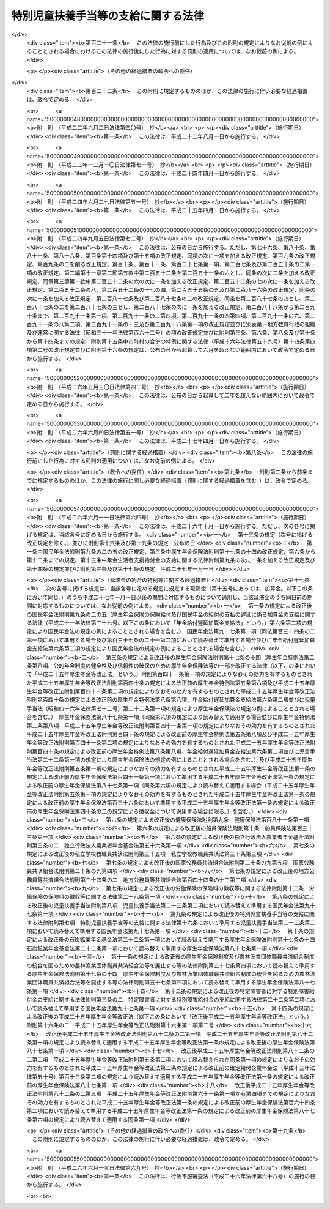 .. _S39HO134:

====================================
特別児童扶養手当等の支給に関する法律
====================================

.. raw:: html
    
    
    <b>特別児童扶養手当等の支給に関する法律<br>
    （昭和三十九年七月二日法律第百三十四号）</b><br><br><div align="right">最終改正：平成二六年六月一三日法律第六九号</div><br><div align="right"><table width="" border="0"><tr><td><font color="RED">（最終改正までの未施行法令）</font></td></tr><tr><td><a href="/cgi-bin/idxmiseko.cgi?H_RYAKU=%8f%ba%8e%4f%8b%e3%96%40%88%ea%8e%4f%8e%6c&amp;H_NO=%95%bd%90%ac%93%f1%8f%5c%98%5a%94%4e%8c%dc%8c%8e%8e%4f%8f%5c%93%fa%96%40%97%a5%91%e6%8e%6c%8f%5c%93%f1%8d%86&amp;H_PATH=/miseko/S39HO134/H26HO042.html" target="inyo">平成二十六年五月三十日法律第四十二号</a></td><td align="right">（未施行）</td></tr><tr></tr><tr><td><a href="/cgi-bin/idxmiseko.cgi?H_RYAKU=%8f%ba%8e%4f%8b%e3%96%40%88%ea%8e%4f%8e%6c&amp;H_NO=%95%bd%90%ac%93%f1%8f%5c%98%5a%94%4e%98%5a%8c%8e%8f%5c%8e%4f%93%fa%96%40%97%a5%91%e6%98%5a%8f%5c%8b%e3%8d%86&amp;H_PATH=/miseko/S39HO134/H26HO069.html" target="inyo">平成二十六年六月十三日法律第六十九号</a></td><td align="right">（未施行）</td></tr><tr></tr><tr><td align="right">　</td><td></td></tr><tr></tr></table></div><a name="0000000000000000000000000000000000000000000000000000000000000000000000000000000"></a>
    <br>
    　<a href="#1000000000001000000000000000000000000000000000000000000000000000000000000000000" target="data">第一章　総則（第一条・第二条）</a>
    <br>
    　<a href="#1000000000002000000000000000000000000000000000000000000000000000000000000000000" target="data">第二章　特別児童扶養手当（第三条―第十六条）</a>
    <br>
    　<a href="#1000000000003000000000000000000000000000000000000000000000000000000000000000000" target="data">第三章　障害児福祉手当（第十七条―第二十六条）</a>
    <br>
    　<a href="#1000000000003002000000000000000000000000000000000000000000000000000000000000000" target="data">第三章の二　特別障害者手当（第二十六条の二―第二十六条の五）</a>
    <br>
    　<a href="#1000000000004000000000000000000000000000000000000000000000000000000000000000000" target="data">第四章　不服申立て（第二十七条―第三十二条）</a>
    <br>
    　<a href="#1000000000005000000000000000000000000000000000000000000000000000000000000000000" target="data">第五章　雑則（第三十三条―第四十二条）</a>
    <br>
    　<a href="#5000000000000000000000000000000000000000000000000000000000000000000000000000000" target="data">附則</a>
    <br>
    
    <p>　　　<b><a name="1000000000001000000000000000000000000000000000000000000000000000000000000000000">第一章　総則</a>
    </b>
    </p><p>
    </p><div class="arttitle"><a name="1000000000000000000000000000000000000000000000000100000000000000000000000000000">（この法律の目的）</a>
    </div><div class="item"><b>第一条</b>
    <a name="1000000000000000000000000000000000000000000000000100000000001000000000000000000"></a>
    　この法律は、精神又は身体に障害を有する児童について特別児童扶養手当を支給し、精神又は身体に重度の障害を有する児童に障害児福祉手当を支給するとともに、精神又は身体に著しく重度の障害を有する者に特別障害者手当を支給することにより、これらの者の福祉の増進を図ることを目的とする。
    </div>
    
    <p>
    </p><div class="arttitle"><a name="1000000000000000000000000000000000000000000000000200000000000000000000000000000">（用語の定義）</a>
    </div><div class="item"><b>第二条</b>
    <a name="1000000000000000000000000000000000000000000000000200000000001000000000000000000"></a>
    　この法律において「障害児」とは、二十歳未満であつて、第五項に規定する障害等級に該当する程度の障害の状態にある者をいう。
    </div>
    <div class="item"><b><a name="1000000000000000000000000000000000000000000000000200000000002000000000000000000">２</a>
    </b>
    　この法律において「重度障害児」とは、障害児のうち、政令で定める程度の重度の障害の状態にあるため、日常生活において常時の介護を必要とする者をいう。
    </div>
    <div class="item"><b><a name="1000000000000000000000000000000000000000000000000200000000003000000000000000000">３</a>
    </b>
    　この法律において「特別障害者」とは、二十歳以上であつて、政令で定める程度の著しく重度の障害の状態にあるため、日常生活において常時特別の介護を必要とする者をいう。
    </div>
    <div class="item"><b><a name="1000000000000000000000000000000000000000000000000200000000004000000000000000000">４</a>
    </b>
    　この法律にいう「配偶者」には、婚姻の届出をしていないが、事実上婚姻関係と同様の事情にある者を含み、「父」には、母が障害児を懐胎した当時婚姻の届出をしていないが、その母と事実上婚姻関係と同様の事情にあつた者を含むものとする。
    </div>
    <div class="item"><b><a name="1000000000000000000000000000000000000000000000000200000000005000000000000000000">５</a>
    </b>
    　障害等級は、障害の程度に応じて重度のものから一級及び二級とし、各級の障害の状態は、政令で定める。
    </div>
    
    
    <p>　　　<b><a name="1000000000002000000000000000000000000000000000000000000000000000000000000000000">第二章　特別児童扶養手当</a>
    </b>
    </p><p>
    </p><div class="arttitle"><a name="1000000000000000000000000000000000000000000000000300000000000000000000000000000">（支給要件）</a>
    </div><div class="item"><b>第三条</b>
    <a name="1000000000000000000000000000000000000000000000000300000000001000000000000000000"></a>
    　国は、障害児の父若しくは母がその障害児を監護するとき、又は父母がないか若しくは父母が監護しない場合において、当該障害児の父母以外の者がその障害児を養育する（その障害児と同居して、これを監護し、かつ、その生計を維持することをいう。以下同じ。）ときは、その父若しくは母又はその養育者に対し、特別児童扶養手当（以下この章において「手当」という。）を支給する。
    </div>
    <div class="item"><b><a name="1000000000000000000000000000000000000000000000000300000000002000000000000000000">２</a>
    </b>
    　前項の場合において、当該障害児を父及び母が監護するときは、当該父又は母のうち、主として当該障害児の生計を維持する者（当該父及び母がいずれも当該障害児の生計を維持しないものであるときは、当該父又は母のうち、主として当該障害児を介護する者）に支給するものとする。
    </div>
    <div class="item"><b><a name="1000000000000000000000000000000000000000000000000300000000003000000000000000000">３</a>
    </b>
    　第一項の規定にかかわらず、手当は、障害児が次の各号のいずれかに該当するときは、当該障害児については、支給しない。
    <div class="number"><b><a name="1000000000000000000000000000000000000000000000000300000000003000000001000000000">一</a>
    </b>
    　日本国内に住所を有しないとき。
    </div>
    <div class="number"><b><a name="1000000000000000000000000000000000000000000000000300000000003000000002000000000">二</a>
    </b>
    　障害を支給事由とする年金たる給付で政令で定めるものを受けることができるとき。ただし、その全額につきその支給が停止されているときを除く。
    </div>
    </div>
    <div class="item"><b><a name="1000000000000000000000000000000000000000000000000300000000004000000000000000000">４</a>
    </b>
    　第一項の規定にかかわらず、手当は、父母に対する手当にあつては当該父母が、養育者に対する手当にあつては当該養育者が、日本国内に住所を有しないときは、支給しない。
    </div>
    <div class="item"><b><a name="1000000000000000000000000000000000000000000000000300000000005000000000000000000">５</a>
    </b>
    　手当の支給を受けた者は、手当が障害児の生活の向上に寄与するために支給されるものである趣旨にかんがみ、これをその趣旨に従つて用いなければならない。
    </div>
    
    <p>
    </p><div class="arttitle"><a name="1000000000000000000000000000000000000000000000000400000000000000000000000000000">（手当額）</a>
    </div><div class="item"><b>第四条</b>
    <a name="1000000000000000000000000000000000000000000000000400000000001000000000000000000"></a>
    　手当は、月を単位として支給するものとし、その月額は、障害児一人につき三万三千三百円（障害の程度が第二条第五項に規定する障害等級の一級に該当する障害児にあつては、五万円）とする。
    </div>
    
    <p>
    </p><div class="arttitle"><a name="1000000000000000000000000000000000000000000000000500000000000000000000000000000">（認定）</a>
    </div><div class="item"><b>第五条</b>
    <a name="1000000000000000000000000000000000000000000000000500000000001000000000000000000"></a>
    　手当の支給要件に該当する者（以下この章において「受給資格者」という。）は、手当の支給を受けようとするときは、その受給資格及び手当の額について、都道府県知事（<a href="/cgi-bin/idxrefer.cgi?H_FILE=%8f%ba%93%f1%93%f1%96%40%98%5a%8e%b5&amp;REF_NAME=%92%6e%95%fb%8e%a9%8e%a1%96%40&amp;ANCHOR_F=&amp;ANCHOR_T=" target="inyo">地方自治法</a>
    （昭和二十二年法律第六十七号）<a href="/cgi-bin/idxrefer.cgi?H_FILE=%8f%ba%93%f1%93%f1%96%40%98%5a%8e%b5&amp;REF_NAME=%91%e6%93%f1%95%53%8c%dc%8f%5c%93%f1%8f%f0%82%cc%8f%5c%8b%e3%91%e6%88%ea%8d%80&amp;ANCHOR_F=1000000000000000000000000000000000000000000000025201900000001000000000000000000&amp;ANCHOR_T=1000000000000000000000000000000000000000000000025201900000001000000000000000000#1000000000000000000000000000000000000000000000025201900000001000000000000000000" target="inyo">第二百五十二条の十九第一項</a>
    の指定都市（以下「指定都市」という。）の区域内に住所を有する受給資格者については、当該指定都市の長）の認定を受けなければならない。
    </div>
    <div class="item"><b><a name="1000000000000000000000000000000000000000000000000500000000002000000000000000000">２</a>
    </b>
    　前項の認定を受けた者が、手当の支給要件に該当しなくなつた後再びその要件に該当するに至つた場合において、その該当するに至つた後の期間に係る手当の支給を受けようとするときも、同項と同様とする。
    </div>
    
    <p>
    </p><div class="arttitle"><a name="1000000000000000000000000000000000000000000000000500200000000000000000000000000">（支給期間及び支払期月）</a>
    </div><div class="item"><b>第五条の二</b>
    <a name="1000000000000000000000000000000000000000000000000500200000001000000000000000000"></a>
    　手当の支給は、受給資格者が前条の規定による認定の請求をした日の属する月の翌月から始め、手当を支給すべき事由が消滅した日の属する月で終わる。
    </div>
    <div class="item"><b><a name="1000000000000000000000000000000000000000000000000500200000002000000000000000000">２</a>
    </b>
    　受給資格者が災害その他やむを得ない理由により前条の規定による認定の請求をすることができなかつた場合において、その理由がやんだ後十五日以内にその請求をしたときは、手当の支給は、前項の規定にかかわらず、受給資格者がやむを得ない理由により認定の請求をすることができなくなつた日の属する月の翌月から始める。
    </div>
    <div class="item"><b><a name="1000000000000000000000000000000000000000000000000500200000003000000000000000000">３</a>
    </b>
    　手当は、毎年四月、八月及び十二月の三期に、それぞれの前月までの分を支払う。ただし、前支払期月に支払うべきであつた手当又は支給すべき事由が消滅した場合におけるその期の手当は、その支払期月でない月であつても、支払うものとする。
    </div>
    <div class="item"><b><a name="1000000000000000000000000000000000000000000000000500200000004000000000000000000">４</a>
    </b>
    　前項本文の規定により十二月に支払うべき手当は、手当の支給を受けている者の請求があつたときは、同項本文の規定にかかわらず、その前月に支払うものとする。
    </div>
    
    <p>
    </p><div class="arttitle"><a name="1000000000000000000000000000000000000000000000000600000000000000000000000000000">（支給の制限）</a>
    </div><div class="item"><b>第六条</b>
    <a name="1000000000000000000000000000000000000000000000000600000000001000000000000000000"></a>
    　手当は、受給資格者の前年の所得が、その者の<a href="/cgi-bin/idxrefer.cgi?H_FILE=%8f%ba%8e%6c%81%5a%96%40%8e%4f%8e%4f&amp;REF_NAME=%8f%8a%93%be%90%c5%96%40&amp;ANCHOR_F=&amp;ANCHOR_T=" target="inyo">所得税法</a>
    （昭和四十年法律第三十三号）に規定する控除対象配偶者及び扶養親族（以下「扶養親族等」という。）並びに当該受給資格者の扶養親族等でない<a href="/cgi-bin/idxrefer.cgi?H_FILE=%8f%ba%8e%4f%98%5a%96%40%93%f1%8e%4f%94%aa&amp;REF_NAME=%8e%99%93%b6%95%7d%97%7b%8e%e8%93%96%96%40&amp;ANCHOR_F=&amp;ANCHOR_T=" target="inyo">児童扶養手当法</a>
    （昭和三十六年法律第二百三十八号）<a href="/cgi-bin/idxrefer.cgi?H_FILE=%8f%ba%8e%4f%98%5a%96%40%93%f1%8e%4f%94%aa&amp;REF_NAME=%91%e6%8e%4f%8f%f0%91%e6%88%ea%8d%80&amp;ANCHOR_F=1000000000000000000000000000000000000000000000000300000000001000000000000000000&amp;ANCHOR_T=1000000000000000000000000000000000000000000000000300000000001000000000000000000#1000000000000000000000000000000000000000000000000300000000001000000000000000000" target="inyo">第三条第一項</a>
    に規定する者で当該受給資格者が前年の十二月三十一日において生計を維持したものの有無及び数に応じて、政令で定める額以上であるときは、その年の八月から翌年の七月までは、支給しない。
    </div>
    
    <p>
    </p><div class="item"><b><a name="1000000000000000000000000000000000000000000000000700000000000000000000000000000">第七条</a>
    </b>
    <a name="1000000000000000000000000000000000000000000000000700000000001000000000000000000"></a>
    　父又は母に対する手当は、その父若しくは母の配偶者の前年の所得又はその父若しくは母の<a href="/cgi-bin/idxrefer.cgi?H_FILE=%96%be%93%f1%8b%e3%96%40%94%aa%8b%e3&amp;REF_NAME=%96%af%96%40&amp;ANCHOR_F=&amp;ANCHOR_T=" target="inyo">民法</a>
    （明治二十九年法律第八十九号）<a href="/cgi-bin/idxrefer.cgi?H_FILE=%96%be%93%f1%8b%e3%96%40%94%aa%8b%e3&amp;REF_NAME=%91%e6%94%aa%95%53%8e%b5%8f%5c%8e%b5%8f%f0%91%e6%88%ea%8d%80&amp;ANCHOR_F=1000000000000000000000000000000000000000000000087700000000001000000000000000000&amp;ANCHOR_T=1000000000000000000000000000000000000000000000087700000000001000000000000000000#1000000000000000000000000000000000000000000000087700000000001000000000000000000" target="inyo">第八百七十七条第一項</a>
    に定める扶養義務者でその父若しくは母と生計を同じくするものの前年の所得が、その者の扶養親族等の有無及び数に応じて、政令で定める額以上であるときは、その年の八月から翌年の七月までは、支給しない。
    </div>
    
    <p>
    </p><div class="item"><b><a name="1000000000000000000000000000000000000000000000000800000000000000000000000000000">第八条</a>
    </b>
    <a name="1000000000000000000000000000000000000000000000000800000000001000000000000000000"></a>
    　養育者に対する手当は、その養育者の配偶者の前年の所得又はその養育者の<a href="/cgi-bin/idxrefer.cgi?H_FILE=%96%be%93%f1%8b%e3%96%40%94%aa%8b%e3&amp;REF_NAME=%96%af%96%40%91%e6%94%aa%95%53%8e%b5%8f%5c%8e%b5%8f%f0%91%e6%88%ea%8d%80&amp;ANCHOR_F=1000000000000000000000000000000000000000000000087700000000001000000000000000000&amp;ANCHOR_T=1000000000000000000000000000000000000000000000087700000000001000000000000000000#1000000000000000000000000000000000000000000000087700000000001000000000000000000" target="inyo">民法第八百七十七条第一項</a>
    に定める扶養義務者でその養育者の生計を維持するものの前年の所得が、その者の扶養親族等の有無及び数に応じて、前条に規定する政令で定める額以上であるときは、その年の八月から翌年の七月までは、支給しない。
    </div>
    
    <p>
    </p><div class="item"><b><a name="1000000000000000000000000000000000000000000000000900000000000000000000000000000">第九条</a>
    </b>
    <a name="1000000000000000000000000000000000000000000000000900000000001000000000000000000"></a>
    　震災、風水害、火災その他これらに類する災害により、自己又は<a href="/cgi-bin/idxrefer.cgi?H_FILE=%8f%ba%8e%6c%81%5a%96%40%8e%4f%8e%4f&amp;REF_NAME=%8f%8a%93%be%90%c5%96%40&amp;ANCHOR_F=&amp;ANCHOR_T=" target="inyo">所得税法</a>
    に規定する控除対象配偶者若しくは扶養親族の所有に係る住宅、家財又は政令で定めるその他の財産につき被害金額（保険金、損害賠償金等により補充された金額を除く。）がその価格のおおむね二分の一以上である損害を受けた者（以下「被災者」という。）がある場合においては、その損害を受けた月から翌年の七月までの手当については、その損害を受けた年の前年又は前前年における当該被災者の所得に関しては、前三条の規定を適用しない。
    </div>
    <div class="item"><b><a name="1000000000000000000000000000000000000000000000000900000000002000000000000000000">２</a>
    </b>
    　前項の規定により同項に規定する期間に係る手当が支給された場合において、次の各号に該当するときは、その支給を受けた者は、それぞれ当該各号に規定する手当で同項に規定する期間に係るものに相当する金額を国に返還しなければならない。
    <div class="number"><b><a name="1000000000000000000000000000000000000000000000000900000000002000000001000000000">一</a>
    </b>
    　当該被災者の当該損害を受けた年の所得が、当該被災者の扶養親族等及び当該被災者の扶養親族等でない<a href="/cgi-bin/idxrefer.cgi?H_FILE=%8f%ba%8e%4f%98%5a%96%40%93%f1%8e%4f%94%aa&amp;REF_NAME=%8e%99%93%b6%95%7d%97%7b%8e%e8%93%96%96%40%91%e6%8e%4f%8f%f0%91%e6%88%ea%8d%80&amp;ANCHOR_F=1000000000000000000000000000000000000000000000000300000000001000000000000000000&amp;ANCHOR_T=1000000000000000000000000000000000000000000000000300000000001000000000000000000#1000000000000000000000000000000000000000000000000300000000001000000000000000000" target="inyo">児童扶養手当法第三条第一項</a>
    に規定する者で当該被災者がその年の十二月三十一日において生計を維持したものの有無及び数に応じて、第六条に規定する政令で定める額以上であること。　当該被災者に支給された手当
    </div>
    <div class="number"><b><a name="1000000000000000000000000000000000000000000000000900000000002000000002000000000">二</a>
    </b>
    　当該被災者の当該損害を受けた年の所得が、当該被災者の扶養親族等の有無及び数に応じて、第七条に規定する政令で定める額以上であること。　当該被災者を配偶者又は扶養義務者とする者に支給された手当
    </div>
    </div>
    
    <p>
    </p><div class="item"><b><a name="1000000000000000000000000000000000000000000000001000000000000000000000000000000">第十条</a>
    </b>
    <a name="1000000000000000000000000000000000000000000000001000000000001000000000000000000"></a>
    　第六条から第八条まで及び前条第二項各号に規定する所得の範囲及びその額の計算方法は、政令で定める。
    </div>
    
    <p>
    </p><div class="item"><b><a name="1000000000000000000000000000000000000000000000001100000000000000000000000000000">第十一条</a>
    </b>
    <a name="1000000000000000000000000000000000000000000000001100000000001000000000000000000"></a>
    　手当は、次の各号のいずれかに該当する場合においては、その額の全部又は一部を支給しないことができる。
    <div class="number"><b><a name="1000000000000000000000000000000000000000000000001100000000001000000001000000000">一</a>
    </b>
    　受給資格者が、正当な理由がなくて、第三十六条第一項の規定による命令に従わず、又は同項の規定による当該職員の質問に応じなかつたとき。
    </div>
    <div class="number"><b><a name="1000000000000000000000000000000000000000000000001100000000001000000002000000000">二</a>
    </b>
    　障害児が、正当な理由がなくて、第三十六条第二項の規定による命令に従わず、又は同項の規定による当該職員の診断を拒んだとき。
    </div>
    <div class="number"><b><a name="1000000000000000000000000000000000000000000000001100000000001000000003000000000">三</a>
    </b>
    　受給資格者が、当該障害児の監護又は養育を著しく怠つているとき。
    </div>
    </div>
    
    <p>
    </p><div class="item"><b><a name="1000000000000000000000000000000000000000000000001200000000000000000000000000000">第十二条</a>
    </b>
    <a name="1000000000000000000000000000000000000000000000001200000000001000000000000000000"></a>
    　手当の支給を受けている者が、正当な理由がなくて、第三十五条第一項の規定による届出をせず、又は書類その他の物件を提出しないときは、手当の支払を一時差し止めることができる。
    </div>
    
    <p>
    </p><div class="arttitle"><a name="1000000000000000000000000000000000000000000000001300000000000000000000000000000">（未支払の手当）</a>
    </div><div class="item"><b>第十三条</b>
    <a name="1000000000000000000000000000000000000000000000001300000000001000000000000000000"></a>
    　手当の受給資格者が死亡した場合において、その死亡した者に支払うべき手当で、まだその者に支払つていなかつたものがあるときは、その者が監護し又は養育していた第三条第三項各号に該当しない障害児にその未支払の手当を支払うことができる。
    </div>
    
    <p>
    </p><div class="arttitle"><a name="1000000000000000000000000000000000000000000000001400000000000000000000000000000">（事務費の交付）</a>
    </div><div class="item"><b>第十四条</b>
    <a name="1000000000000000000000000000000000000000000000001400000000001000000000000000000"></a>
    　国は、政令の定めるところにより、都道府県及び市町村（特別区を含む。以下同じ。）に対し、都道府県知事及び市町村長（特別区の区長を含む。以下同じ。）がこの法律又はこの法律に基づく命令の規定によつて行う手当に係る事務の処理に必要な費用を交付する。
    </div>
    
    <p>
    </p><div class="item"><b><a name="1000000000000000000000000000000000000000000000001500000000000000000000000000000">第十五条</a>
    </b>
    <a name="1000000000000000000000000000000000000000000000001500000000001000000000000000000"></a>
    　削除
    </div>
    
    <p>
    </p><div class="arttitle"><a name="1000000000000000000000000000000000000000000000001600000000000000000000000000000">（</a><a href="/cgi-bin/idxrefer.cgi?H_FILE=%8f%ba%8e%4f%98%5a%96%40%93%f1%8e%4f%94%aa&amp;REF_NAME=%8e%99%93%b6%95%7d%97%7b%8e%e8%93%96%96%40&amp;ANCHOR_F=&amp;ANCHOR_T=" target="inyo">児童扶養手当法</a>
    の準用）
    </div><div class="item"><b>第十六条</b>
    <a name="1000000000000000000000000000000000000000000000001600000000001000000000000000000"></a>
    　<a href="/cgi-bin/idxrefer.cgi?H_FILE=%8f%ba%8e%4f%98%5a%96%40%93%f1%8e%4f%94%aa&amp;REF_NAME=%8e%99%93%b6%95%7d%97%7b%8e%e8%93%96%96%40%91%e6%8c%dc%8f%f0%82%cc%93%f1&amp;ANCHOR_F=1000000000000000000000000000000000000000000000000500200000000000000000000000000&amp;ANCHOR_T=1000000000000000000000000000000000000000000000000500200000000000000000000000000#1000000000000000000000000000000000000000000000000500200000000000000000000000000" target="inyo">児童扶養手当法第五条の二</a>
    、第八条、第二十二条から第二十五条まで及び第三十一条の規定は、手当について準用する。この場合において、<a href="/cgi-bin/idxrefer.cgi?H_FILE=%8f%ba%8e%4f%98%5a%96%40%93%f1%8e%4f%94%aa&amp;REF_NAME=%93%af%96%40%91%e6%94%aa%8f%f0%91%e6%88%ea%8d%80&amp;ANCHOR_F=1000000000000000000000000000000000000000000000000800000000001000000000000000000&amp;ANCHOR_T=1000000000000000000000000000000000000000000000000800000000001000000000000000000#1000000000000000000000000000000000000000000000000800000000001000000000000000000" target="inyo">同法第八条第一項</a>
    中「監護等児童があるに至つた場合」とあるのは「監護し若しくは養育する障害児があるに至つた場合又はその監護し若しくは養育する障害児の障害の程度が増進した場合」と、<a href="/cgi-bin/idxrefer.cgi?H_FILE=%8f%ba%8e%4f%98%5a%96%40%93%f1%8e%4f%94%aa&amp;REF_NAME=%93%af%8f%f0%91%e6%8e%4f%8d%80&amp;ANCHOR_F=1000000000000000000000000000000000000000000000000800000000003000000000000000000&amp;ANCHOR_T=1000000000000000000000000000000000000000000000000800000000003000000000000000000#1000000000000000000000000000000000000000000000000800000000003000000000000000000" target="inyo">同条第三項</a>
    中「監護等児童の数が減じ」とあるのは「その監護し若しくは養育する障害児の数が減じ、又はその障害児の障害の程度が低下し」と、「その減じ」とあるのは「その減じ、又は低下し」と、<a href="/cgi-bin/idxrefer.cgi?H_FILE=%8f%ba%8e%4f%98%5a%96%40%93%f1%8e%4f%94%aa&amp;REF_NAME=%93%af%96%40%91%e6%93%f1%8f%5c%8e%4f%8f%f0%91%e6%88%ea%8d%80&amp;ANCHOR_F=1000000000000000000000000000000000000000000000002300000000001000000000000000000&amp;ANCHOR_T=1000000000000000000000000000000000000000000000002300000000001000000000000000000#1000000000000000000000000000000000000000000000002300000000001000000000000000000" target="inyo">同法第二十三条第一項</a>
    中「都道府県知事」とあるのは「厚生労働大臣」と、<a href="/cgi-bin/idxrefer.cgi?H_FILE=%8f%ba%8e%4f%98%5a%96%40%93%f1%8e%4f%94%aa&amp;REF_NAME=%93%af%96%40%91%e6%8e%4f%8f%5c%88%ea%8f%f0&amp;ANCHOR_F=1000000000000000000000000000000000000000000000003100000000000000000000000000000&amp;ANCHOR_T=1000000000000000000000000000000000000000000000003100000000000000000000000000000#1000000000000000000000000000000000000000000000003100000000000000000000000000000" target="inyo">同法第三十一条</a>
    中「<a href="/cgi-bin/idxrefer.cgi?H_FILE=%8f%ba%8e%4f%98%5a%96%40%93%f1%8e%4f%94%aa&amp;REF_NAME=%91%e6%8f%5c%93%f1%8f%f0%91%e6%93%f1%8d%80&amp;ANCHOR_F=1000000000000000000000000000000000000000000000001200000000002000000000000000000&amp;ANCHOR_T=1000000000000000000000000000000000000000000000001200000000002000000000000000000#1000000000000000000000000000000000000000000000001200000000002000000000000000000" target="inyo">第十二条第二項</a>
    」とあるのは「特別児童扶養手当等の支給に関する法律第九条第二項」と、「金額の全部又は一部」とあるのは「金額」と読み替えるものとする。
    </div>
    
    
    <p>　　　<b><a name="1000000000003000000000000000000000000000000000000000000000000000000000000000000">第三章　障害児福祉手当</a>
    </b>
    </p><p>
    </p><div class="arttitle"><a name="1000000000000000000000000000000000000000000000001700000000000000000000000000000">（支給要件）</a>
    </div><div class="item"><b>第十七条</b>
    <a name="1000000000000000000000000000000000000000000000001700000000001000000000000000000"></a>
    　都道府県知事、市長（特別区の区長を含む。以下同じ。）及び福祉事務所（<a href="/cgi-bin/idxrefer.cgi?H_FILE=%8f%ba%93%f1%98%5a%96%40%8e%6c%8c%dc&amp;REF_NAME=%8e%d0%89%ef%95%9f%8e%83%96%40&amp;ANCHOR_F=&amp;ANCHOR_T=" target="inyo">社会福祉法</a>
    （昭和二十六年法律第四十五号）に定める福祉に関する事務所をいう。以下同じ。）を管理する町村長は、その管理に属する福祉事務所の所管区域内に住所を有する重度障害児に対し、障害児福祉手当（以下この章において「手当」という。）を支給する。ただし、その者が次の各号のいずれかに該当するときは、この限りでない。
    <div class="number"><b><a name="1000000000000000000000000000000000000000000000001700000000001000000001000000000">一</a>
    </b>
    　障害を支給事由とする給付で政令で定めるものを受けることができるとき。ただし、その全額につきその支給が停止されているときを除く。
    </div>
    <div class="number"><b><a name="1000000000000000000000000000000000000000000000001700000000001000000002000000000">二</a>
    </b>
    　<a href="/cgi-bin/idxrefer.cgi?H_FILE=%8f%ba%93%f1%93%f1%96%40%88%ea%98%5a%8e%6c&amp;REF_NAME=%8e%99%93%b6%95%9f%8e%83%96%40&amp;ANCHOR_F=&amp;ANCHOR_T=" target="inyo">児童福祉法</a>
    （昭和二十二年法律第百六十四号）に規定する障害児入所施設その他これに類する施設で厚生労働省令で定めるものに収容されているとき。
    </div>
    </div>
    
    <p>
    </p><div class="arttitle"><a name="1000000000000000000000000000000000000000000000001800000000000000000000000000000">（手当額）</a>
    </div><div class="item"><b>第十八条</b>
    <a name="1000000000000000000000000000000000000000000000001800000000001000000000000000000"></a>
    　手当は、月を単位として支給するものとし、その月額は、一万四千百七十円とする。
    </div>
    
    <p>
    </p><div class="arttitle"><a name="1000000000000000000000000000000000000000000000001900000000000000000000000000000">（認定）</a>
    </div><div class="item"><b>第十九条</b>
    <a name="1000000000000000000000000000000000000000000000001900000000001000000000000000000"></a>
    　手当の支給要件に該当する者（以下この章において「受給資格者」という。）は、手当の支給を受けようとするときは、その受給資格について、都道府県知事、市長又は福祉事務所を管理する町村長の認定を受けなければならない。
    </div>
    
    <p>
    </p><div class="arttitle"><a name="1000000000000000000000000000000000000000000000001900200000000000000000000000000">（支払期月）</a>
    </div><div class="item"><b>第十九条の二</b>
    <a name="1000000000000000000000000000000000000000000000001900200000001000000000000000000"></a>
    　手当は、毎年二月、五月、八月及び十一月の四期に、それぞれの前月までの分を支払う。ただし、前支払期月に支払うべきであつた手当又は支給すべき事由が消滅した場合におけるその期の手当は、その支払期月でない月であつても、支払うものとする。
    </div>
    
    <p>
    </p><div class="arttitle"><a name="1000000000000000000000000000000000000000000000002000000000000000000000000000000">（支給の制限）</a>
    </div><div class="item"><b>第二十条</b>
    <a name="1000000000000000000000000000000000000000000000002000000000001000000000000000000"></a>
    　手当は、受給資格者の前年の所得が、その者の扶養親族等の有無及び数に応じて、政令で定める額を超えるときは、その年の八月から翌年の七月までは、支給しない。
    </div>
    
    <p>
    </p><div class="item"><b><a name="1000000000000000000000000000000000000000000000002100000000000000000000000000000">第二十一条</a>
    </b>
    <a name="1000000000000000000000000000000000000000000000002100000000001000000000000000000"></a>
    　手当は、受給資格者の配偶者の前年の所得又は受給資格者の<a href="/cgi-bin/idxrefer.cgi?H_FILE=%96%be%93%f1%8b%e3%96%40%94%aa%8b%e3&amp;REF_NAME=%96%af%96%40%91%e6%94%aa%95%53%8e%b5%8f%5c%8e%b5%8f%f0%91%e6%88%ea%8d%80&amp;ANCHOR_F=1000000000000000000000000000000000000000000000087700000000001000000000000000000&amp;ANCHOR_T=1000000000000000000000000000000000000000000000087700000000001000000000000000000#1000000000000000000000000000000000000000000000087700000000001000000000000000000" target="inyo">民法第八百七十七条第一項</a>
    に定める扶養義務者で当該受給資格者の生計を維持するものの前年の所得が、その者の扶養親族等の有無及び数に応じて、政令で定める額以上であるときは、その年の八月から翌年の七月までは、支給しない。
    </div>
    
    <p>
    </p><div class="item"><b><a name="1000000000000000000000000000000000000000000000002200000000000000000000000000000">第二十二条</a>
    </b>
    <a name="1000000000000000000000000000000000000000000000002200000000001000000000000000000"></a>
    　被災者がある場合においては、その損害を受けた月から翌年の七月までの手当については、その損害を受けた年の前年又は前前年における当該被災者の所得に関しては、前二条の規定を適用しない。
    </div>
    <div class="item"><b><a name="1000000000000000000000000000000000000000000000002200000000002000000000000000000">２</a>
    </b>
    　前項の規定により同項に規定する期間に係る手当が支給された場合において、次の各号に該当するときは、その支給を受けた者は、それぞれ当該各号に規定する手当で同項に規定する期間に係るものに相当する金額を都道府県、市（特別区を含む。以下同じ。）又は福祉事務所を設置する町村に返還しなければならない。
    <div class="number"><b><a name="1000000000000000000000000000000000000000000000002200000000002000000001000000000">一</a>
    </b>
    　当該被災者の当該損害を受けた年の所得が、当該被災者の扶養親族等の有無及び数に応じて、第二十条に規定する政令で定める額を超えること。　当該被災者に支給された手当
    </div>
    <div class="number"><b><a name="1000000000000000000000000000000000000000000000002200000000002000000002000000000">二</a>
    </b>
    　当該被災者の当該損害を受けた年の所得が、当該被災者の扶養親族等の有無及び数に応じて、前条に規定する政令で定める額以上であること。　当該被災者を配偶者又は扶養義務者とする者に支給された手当
    </div>
    </div>
    
    <p>
    </p><div class="item"><b><a name="1000000000000000000000000000000000000000000000002300000000000000000000000000000">第二十三条</a>
    </b>
    <a name="1000000000000000000000000000000000000000000000002300000000001000000000000000000"></a>
    　第二十条、第二十一条及び前条第二項各号に規定する所得の範囲及びその額の計算方法は、政令で定める。
    </div>
    
    <p>
    </p><div class="arttitle"><a name="1000000000000000000000000000000000000000000000002400000000000000000000000000000">（不正利得の徴収）</a>
    </div><div class="item"><b>第二十四条</b>
    <a name="1000000000000000000000000000000000000000000000002400000000001000000000000000000"></a>
    　都道府県知事、市長又は福祉事務所を管理する町村長は、偽りその他不正の手段により手当の支給を受けた者があるときは、国税徴収の例により、その者から、その支給を受けた額に相当する金額の全部又は一部を徴収することができる。
    </div>
    <div class="item"><b><a name="1000000000000000000000000000000000000000000000002400000000002000000000000000000">２</a>
    </b>
    　前項の規定による徴収金の先取特権の順位は、国税及び地方税に次ぐものとする。
    </div>
    
    <p>
    </p><div class="arttitle"><a name="1000000000000000000000000000000000000000000000002500000000000000000000000000000">（費用の負担）</a>
    </div><div class="item"><b>第二十五条</b>
    <a name="1000000000000000000000000000000000000000000000002500000000001000000000000000000"></a>
    　手当の支給に要する費用は、その四分の三に相当する額を国が負担し、その四分の一に相当する額を都道府県、市又は福祉事務所を設置する町村が負担する。
    </div>
    
    <p>
    </p><div class="arttitle"><a name="1000000000000000000000000000000000000000000000002600000000000000000000000000000">（準用）</a>
    </div><div class="item"><b>第二十六条</b>
    <a name="1000000000000000000000000000000000000000000000002600000000001000000000000000000"></a>
    　第五条第二項、第五条の二第一項及び第二項、第十一条（第三号を除く。）、第十二条並びに第十六条の規定は、手当について準用する。この場合において、同条中「第八条、第二十二条から第二十五条まで」とあるのは「第二十二条、第二十四条、第二十五条」と、「第九条第二項」とあるのは「第二十二条第二項」と読み替えるものとする。
    </div>
    
    
    <p>　　　<b><a name="1000000000003002000000000000000000000000000000000000000000000000000000000000000">第三章の二　特別障害者手当</a>
    </b>
    </p><p>
    </p><div class="arttitle"><a name="1000000000000000000000000000000000000000000000002600200000000000000000000000000">（支給要件）</a>
    </div><div class="item"><b>第二十六条の二</b>
    <a name="1000000000000000000000000000000000000000000000002600200000001000000000000000000"></a>
    　都道府県知事、市長及び福祉事務所を管理する町村長は、その管理に属する福祉事務所の所管区域内に住所を有する特別障害者に対し、特別障害者手当（以下この章において「手当」という。）を支給する。ただし、その者が次の各号のいずれかに該当するときは、この限りでない。
    <div class="number"><b><a name="1000000000000000000000000000000000000000000000002600200000001000000001000000000">一</a>
    </b>
    　<a href="/cgi-bin/idxrefer.cgi?H_FILE=%95%bd%88%ea%8e%b5%96%40%88%ea%93%f1%8e%4f&amp;REF_NAME=%8f%e1%8a%51%8e%d2%82%cc%93%fa%8f%ed%90%b6%8a%88%8b%79%82%d1%8e%d0%89%ef%90%b6%8a%88%82%f0%91%8d%8d%87%93%49%82%c9%8e%78%89%87%82%b7%82%e9%82%bd%82%df%82%cc%96%40%97%a5&amp;ANCHOR_F=&amp;ANCHOR_T=" target="inyo">障害者の日常生活及び社会生活を総合的に支援するための法律</a>
    （平成十七年法律第百二十三号）に規定する障害者支援施設（次号において「障害者支援施設」という。）に入所しているとき（<a href="/cgi-bin/idxrefer.cgi?H_FILE=%95%bd%88%ea%8e%b5%96%40%88%ea%93%f1%8e%4f&amp;REF_NAME=%93%af%96%40&amp;ANCHOR_F=&amp;ANCHOR_T=" target="inyo">同法</a>
    に規定する生活介護（次号において「生活介護」という。）を受けている場合に限る。）。
    </div>
    <div class="number"><b><a name="1000000000000000000000000000000000000000000000002600200000001000000002000000000">二</a>
    </b>
    　障害者支援施設（生活介護を行うものに限る。）に類する施設で厚生労働省令で定めるものに入所しているとき。
    </div>
    <div class="number"><b><a name="1000000000000000000000000000000000000000000000002600200000001000000003000000000">三</a>
    </b>
    　病院又は診療所（前号に規定する施設を除く。）に継続して三月を超えて入院するに至つたとき。
    </div>
    </div>
    
    <p>
    </p><div class="arttitle"><a name="1000000000000000000000000000000000000000000000002600300000000000000000000000000">（手当額）</a>
    </div><div class="item"><b>第二十六条の三</b>
    <a name="1000000000000000000000000000000000000000000000002600300000001000000000000000000"></a>
    　手当は、月を単位として支給するものとし、その月額は、二万六千五十円とする。
    </div>
    
    <p>
    </p><div class="arttitle"><a name="1000000000000000000000000000000000000000000000002600400000000000000000000000000">（支給の調整）</a>
    </div><div class="item"><b>第二十六条の四</b>
    <a name="1000000000000000000000000000000000000000000000002600400000001000000000000000000"></a>
    　手当は、手当の支給要件に該当する者が、障害を支給事由とする給付であつて、手当に相当するものとして政令で定めるものを受けることができるときは、その価額の限度で支給しない。ただし、その全額につきその支給が停止されているときは、この限りでない。
    </div>
    
    <p>
    </p><div class="arttitle"><a name="1000000000000000000000000000000000000000000000002600500000000000000000000000000">（準用）</a>
    </div><div class="item"><b>第二十六条の五</b>
    <a name="1000000000000000000000000000000000000000000000002600500000001000000000000000000"></a>
    　第五条第二項、第五条の二第一項及び第二項、第十一条（第三号を除く。）、第十二条、第十六条並びに第十九条から第二十五条までの規定は、手当について準用する。この場合において、第十六条中「第八条、第二十二条から第二十五条まで」とあるのは「第二十二条、第二十四条、第二十五条」と、「第九条第二項」とあるのは「第二十六条の五において準用する第二十二条第二項」と読み替えるものとする。
    </div>
    
    
    <p>　　　<b><a name="1000000000004000000000000000000000000000000000000000000000000000000000000000000">第四章　不服申立て</a>
    </b>
    </p><p>
    </p><div class="arttitle"><a name="1000000000000000000000000000000000000000000000002700000000000000000000000000000">（異議申立て）</a>
    </div><div class="item"><b>第二十七条</b>
    <a name="1000000000000000000000000000000000000000000000002700000000001000000000000000000"></a>
    　都道府県知事のした特別児童扶養手当、障害児福祉手当又は特別障害者手当（以下「手当」という。）の支給に関する処分に不服がある者は、都道府県知事に異議申立てをすることができる。
    </div>
    
    <p>
    </p><div class="arttitle"><a name="1000000000000000000000000000000000000000000000002800000000000000000000000000000">（審査庁）</a>
    </div><div class="item"><b>第二十八条</b>
    <a name="1000000000000000000000000000000000000000000000002800000000001000000000000000000"></a>
    　第三十八条第二項の規定により市長又は福祉事務所を管理する町村長が障害児福祉手当又は特別障害者手当の支給に関する事務の全部又は一部をその管理に属する行政機関の長に委任した場合における当該事務に関する処分についての審査請求は、都道府県知事に対してするものとする。
    </div>
    
    <p>
    </p><div class="arttitle"><a name="1000000000000000000000000000000000000000000000002900000000000000000000000000000">（決定又は裁決をすべき期間）</a>
    </div><div class="item"><b>第二十九条</b>
    <a name="1000000000000000000000000000000000000000000000002900000000001000000000000000000"></a>
    　都道府県知事又は指定都市の長は、手当の支給に関する処分についての異議申立て、審査請求又は再審査請求があつたときは、六十日以内に、当該異議申立て、審査請求又は再審査請求に対する決定又は裁決をしなければならない。
    </div>
    <div class="item"><b><a name="1000000000000000000000000000000000000000000000002900000000002000000000000000000">２</a>
    </b>
    　異議申立人、審査請求人又は再審査請求人は、前項の期間内に決定又は裁決がないときは、都道府県知事又は指定都市の長が異議申立て、審査請求又は再審査請求を棄却したものとみなすことができる。
    </div>
    
    <p>
    </p><div class="arttitle"><a name="1000000000000000000000000000000000000000000000003000000000000000000000000000000">（再審査請求）</a>
    </div><div class="item"><b>第三十条</b>
    <a name="1000000000000000000000000000000000000000000000003000000000001000000000000000000"></a>
    　指定都市の長がした特別児童扶養手当の支給に関する処分、市長若しくは福祉事務所を管理する町村長がした障害児福祉手当若しくは特別障害者手当の支給に関する処分又は市長若しくは福祉事務所を管理する町村長の管理に属する行政機関の長が第三十八条第二項の規定による委任に基づいてした処分に係る審査請求についての都道府県知事の裁決に不服がある者は、厚生労働大臣に対して再審査請求をすることができる。
    </div>
    
    <p>
    </p><div class="arttitle"><a name="1000000000000000000000000000000000000000000000003100000000000000000000000000000">（時効の中断）</a>
    </div><div class="item"><b>第三十一条</b>
    <a name="1000000000000000000000000000000000000000000000003100000000001000000000000000000"></a>
    　手当の支給に関する処分についての不服申立ては、時効の中断に関しては、裁判上の請求とみなす。
    </div>
    
    <p>
    </p><div class="arttitle"><a name="1000000000000000000000000000000000000000000000003200000000000000000000000000000">（不服申立てと訴訟との関係）</a>
    </div><div class="item"><b>第三十二条</b>
    <a name="1000000000000000000000000000000000000000000000003200000000001000000000000000000"></a>
    　手当の支給に関する処分の取消しの訴えは、当該処分についての異議申立て又は審査請求に対する決定又は裁決を経た後でなければ、提起することができない。
    </div>
    
    
    <p>　　　<b><a name="1000000000005000000000000000000000000000000000000000000000000000000000000000000">第五章　雑則</a>
    </b>
    </p><p>
    </p><div class="arttitle"><a name="1000000000000000000000000000000000000000000000003300000000000000000000000000000">（期間の計算）</a>
    </div><div class="item"><b>第三十三条</b>
    <a name="1000000000000000000000000000000000000000000000003300000000001000000000000000000"></a>
    　この法律又はこの法律に基づく命令に規定する期間の計算については、<a href="/cgi-bin/idxrefer.cgi?H_FILE=%96%be%93%f1%8b%e3%96%40%94%aa%8b%e3&amp;REF_NAME=%96%af%96%40&amp;ANCHOR_F=&amp;ANCHOR_T=" target="inyo">民法</a>
    の期間に関する規定を準用する。
    </div>
    
    <p>
    </p><div class="arttitle"><a name="1000000000000000000000000000000000000000000000003400000000000000000000000000000">（戸籍事項の無料証明）</a>
    </div><div class="item"><b>第三十四条</b>
    <a name="1000000000000000000000000000000000000000000000003400000000001000000000000000000"></a>
    　市町村長（指定都市においては、区長とする。）は、行政庁（特別児童扶養手当については都道府県知事又は指定都市の長をいい、障害児福祉手当及び特別障害者手当については都道府県知事、市長又は福祉事務所を管理する町村長をいう。以下同じ。）又は手当の支給要件に該当する者（以下「受給資格者」という。）に対して、当該市町村の条例の定めるところにより、受給資格者又はその監護し若しくは養育する障害児の戸籍に関し、無料で証明を行うことができる。
    </div>
    
    <p>
    </p><div class="arttitle"><a name="1000000000000000000000000000000000000000000000003500000000000000000000000000000">（届出）</a>
    </div><div class="item"><b>第三十五条</b>
    <a name="1000000000000000000000000000000000000000000000003500000000001000000000000000000"></a>
    　手当の支給を受けている者は、厚生労働省令の定めるところにより、行政庁に対し、厚生労働省令で定める事項を届け出、かつ、厚生労働省令で定める書類その他の物件を提出しなければならない。
    </div>
    <div class="item"><b><a name="1000000000000000000000000000000000000000000000003500000000002000000000000000000">２</a>
    </b>
    　手当の支給を受けている者が死亡したときは、<a href="/cgi-bin/idxrefer.cgi?H_FILE=%8f%ba%93%f1%93%f1%96%40%93%f1%93%f1%8e%6c&amp;REF_NAME=%8c%cb%90%d0%96%40&amp;ANCHOR_F=&amp;ANCHOR_T=" target="inyo">戸籍法</a>
    （昭和二十二年法律第二百二十四号）の規定による死亡の届出義務者は、厚生労働省令の定めるところにより、その旨を行政庁に届け出なければならない。
    </div>
    
    <p>
    </p><div class="arttitle"><a name="1000000000000000000000000000000000000000000000003600000000000000000000000000000">（調査）</a>
    </div><div class="item"><b>第三十六条</b>
    <a name="1000000000000000000000000000000000000000000000003600000000001000000000000000000"></a>
    　行政庁は、必要があると認めるときは、受給資格者に対して、受給資格の有無若しくは手当の額の決定のために必要な事項に関する書類その他の物件を提出すべきことを命じ、又は当該職員をしてこれらの事項に関し受給資格者その他の関係者に質問させることができる。
    </div>
    <div class="item"><b><a name="1000000000000000000000000000000000000000000000003600000000002000000000000000000">２</a>
    </b>
    　行政庁は、必要があると認めるときは、障害児、重度障害児若しくは特別障害者に対して、その指定する医師若しくは歯科医師の診断を受けるべきことを命じ、又は当該職員をしてこれらの者の障害の状態を診断させることができる。
    </div>
    <div class="item"><b><a name="1000000000000000000000000000000000000000000000003600000000003000000000000000000">３</a>
    </b>
    　前二項の規定によつて質問又は診断を行う当該職員は、その身分を示す証明書を携帯し、かつ、関係者の請求があるときは、これを提示しなければならない。
    </div>
    
    <p>
    </p><div class="arttitle"><a name="1000000000000000000000000000000000000000000000003700000000000000000000000000000">（資料の提供等）</a>
    </div><div class="item"><b>第三十七条</b>
    <a name="1000000000000000000000000000000000000000000000003700000000001000000000000000000"></a>
    　行政庁は、手当の支給に関する処分に関し必要があると認めるときは、受給資格者、受給資格者の配偶者若しくは扶養義務者若しくは障害児の資産若しくは収入の状況又は障害児に対する第三条第三項第二号に規定する年金たる給付、重度障害児に対する第十七条第一号に規定する給付若しくは特別障害者に対する第二十六条の四に規定する給付の支給状況につき、官公署に対し、必要な書類の閲覧若しくは資料の提供を求め、又は銀行、信託会社その他の機関若しくは受給資格者の雇用主その他の関係者に対し、必要な事項の報告を求めることができる。
    </div>
    
    <p>
    </p><div class="arttitle"><a name="1000000000000000000000000000000000000000000000003800000000000000000000000000000">（市町村長が行う事務等）</a>
    </div><div class="item"><b>第三十八条</b>
    <a name="1000000000000000000000000000000000000000000000003800000000001000000000000000000"></a>
    　特別児童扶養手当の支給に関する事務の一部は、政令で定めるところにより、市町村長が行うこととすることができる。
    </div>
    <div class="item"><b><a name="1000000000000000000000000000000000000000000000003800000000002000000000000000000">２</a>
    </b>
    　都道府県知事、市長又は福祉事務所を管理する町村長は、障害児福祉手当又は特別障害者手当の支給に関する事務の全部又は一部を、その管理に属する行政機関の長に限り、委任することができる。
    </div>
    
    <p>
    </p><div class="arttitle"><a name="1000000000000000000000000000000000000000000000003900000000000000000000000000000">（町村の一部事務組合等）</a>
    </div><div class="item"><b>第三十九条</b>
    <a name="1000000000000000000000000000000000000000000000003900000000001000000000000000000"></a>
    　町村が一部事務組合又は広域連合を設けて福祉事務所を設置した場合には、この法律の規定の適用については、その一部事務組合又は広域連合を福祉事務所を設置する町村とみなし、その一部事務組合の管理者（<a href="/cgi-bin/idxrefer.cgi?H_FILE=%8f%ba%93%f1%93%f1%96%40%98%5a%8e%b5&amp;REF_NAME=%92%6e%95%fb%8e%a9%8e%a1%96%40%91%e6%93%f1%95%53%94%aa%8f%5c%8e%b5%8f%f0%82%cc%8e%4f%91%e6%93%f1%8d%80&amp;ANCHOR_F=1000000000000000000000000000000000000000000000028700300000002000000000000000000&amp;ANCHOR_T=1000000000000000000000000000000000000000000000028700300000002000000000000000000#1000000000000000000000000000000000000000000000028700300000002000000000000000000" target="inyo">地方自治法第二百八十七条の三第二項</a>
    の規定により管理者に代えて理事会を置く<a href="/cgi-bin/idxrefer.cgi?H_FILE=%8f%ba%93%f1%93%f1%96%40%98%5a%8e%b5&amp;REF_NAME=%93%af%96%40%91%e6%93%f1%95%53%94%aa%8f%5c%8c%dc%8f%f0%82%cc%88%ea&amp;ANCHOR_F=1000000000000000000000000000000000000000000000028500100000000000000000000000000&amp;ANCHOR_T=1000000000000000000000000000000000000000000000028500100000000000000000000000000#1000000000000000000000000000000000000000000000028500100000000000000000000000000" target="inyo">同法第二百八十五条の一</a>
    部事務組合にあつては、理事会）又は広域連合の長（<a href="/cgi-bin/idxrefer.cgi?H_FILE=%8f%ba%93%f1%93%f1%96%40%98%5a%8e%b5&amp;REF_NAME=%93%af%96%40%91%e6%93%f1%95%53%8b%e3%8f%5c%88%ea%8f%f0%82%cc%8f%5c%8e%4f&amp;ANCHOR_F=1000000000000000000000000000000000000000000000029101300000000000000000000000000&amp;ANCHOR_T=1000000000000000000000000000000000000000000000029101300000000000000000000000000#1000000000000000000000000000000000000000000000029101300000000000000000000000000" target="inyo">同法第二百九十一条の十三</a>
    において準用する<a href="/cgi-bin/idxrefer.cgi?H_FILE=%8f%ba%93%f1%93%f1%96%40%98%5a%8e%b5&amp;REF_NAME=%93%af%96%40%91%e6%93%f1%95%53%94%aa%8f%5c%8e%b5%8f%f0%82%cc%8e%4f%91%e6%93%f1%8d%80&amp;ANCHOR_F=1000000000000000000000000000000000000000000000028700300000002000000000000000000&amp;ANCHOR_T=1000000000000000000000000000000000000000000000028700300000002000000000000000000#1000000000000000000000000000000000000000000000028700300000002000000000000000000" target="inyo">同法第二百八十七条の三第二項</a>
    の規定により長に代えて理事会を置く広域連合にあつては、理事会）を福祉事務所を管理する町村長とみなす。
    </div>
    
    <p>
    </p><div class="arttitle"><a name="1000000000000000000000000000000000000000000000003900200000000000000000000000000">（事務の区分）</a>
    </div><div class="item"><b>第三十九条の二</b>
    <a name="1000000000000000000000000000000000000000000000003900200000001000000000000000000"></a>
    　この法律（第二十二条第二項及び第二十五条（第二十六条の五においてこれらの規定を準用する場合を含む。）を除く。）の規定により都道府県、市又は福祉事務所を管理する町村が処理することとされている事務は、<a href="/cgi-bin/idxrefer.cgi?H_FILE=%8f%ba%93%f1%93%f1%96%40%98%5a%8e%b5&amp;REF_NAME=%92%6e%95%fb%8e%a9%8e%a1%96%40%91%e6%93%f1%8f%f0%91%e6%8b%e3%8d%80%91%e6%88%ea%8d%86&amp;ANCHOR_F=1000000000000000000000000000000000000000000000000200000000009000000001000000000&amp;ANCHOR_T=1000000000000000000000000000000000000000000000000200000000009000000001000000000#1000000000000000000000000000000000000000000000000200000000009000000001000000000" target="inyo">地方自治法第二条第九項第一号</a>
    に規定する<a href="/cgi-bin/idxrefer.cgi?H_FILE=%8f%ba%93%f1%93%f1%96%40%98%5a%8e%b5&amp;REF_NAME=%91%e6%88%ea%8d%86&amp;ANCHOR_F=1000000000000000000000000000000000000000000000000200000000009000000001000000000&amp;ANCHOR_T=1000000000000000000000000000000000000000000000000200000000009000000001000000000#1000000000000000000000000000000000000000000000000200000000009000000001000000000" target="inyo">第一号</a>
    法定受託事務とする。
    </div>
    
    <p>
    </p><div class="arttitle"><a name="1000000000000000000000000000000000000000000000003900300000000000000000000000000">（経過措置）</a>
    </div><div class="item"><b>第三十九条の三</b>
    <a name="1000000000000000000000000000000000000000000000003900300000001000000000000000000"></a>
    　この法律に基づき政令を制定し、又は改廃する場合においては、政令で、その制定又は改廃に伴い合理的に必要と判断される範囲内において、所要の経過措置を定めることができる。
    </div>
    
    <p>
    </p><div class="arttitle"><a name="1000000000000000000000000000000000000000000000004000000000000000000000000000000">（実施命令）</a>
    </div><div class="item"><b>第四十条</b>
    <a name="1000000000000000000000000000000000000000000000004000000000001000000000000000000"></a>
    　この法律に特別の規定があるものを除くほか、この法律の実施のための手続その他その執行について必要な細則は、厚生労働省令、総務省令・厚生労働省令又は総務省令で定める。
    </div>
    
    <p>
    </p><div class="arttitle"><a name="1000000000000000000000000000000000000000000000004100000000000000000000000000000">（罰則）</a>
    </div><div class="item"><b>第四十一条</b>
    <a name="1000000000000000000000000000000000000000000000004100000000001000000000000000000"></a>
    　偽りその他不正の手段により手当を受けた者は、三年以下の懲役又は三十万円以下の罰金に処する。ただし、<a href="/cgi-bin/idxrefer.cgi?H_FILE=%96%be%8e%6c%81%5a%96%40%8e%6c%8c%dc&amp;REF_NAME=%8c%59%96%40&amp;ANCHOR_F=&amp;ANCHOR_T=" target="inyo">刑法</a>
    （明治四十年法律第四十五号）に正条があるときは、<a href="/cgi-bin/idxrefer.cgi?H_FILE=%96%be%8e%6c%81%5a%96%40%8e%6c%8c%dc&amp;REF_NAME=%8c%59%96%40&amp;ANCHOR_F=&amp;ANCHOR_T=" target="inyo">刑法</a>
    による。
    </div>
    
    <p>
    </p><div class="item"><b><a name="1000000000000000000000000000000000000000000000004200000000000000000000000000000">第四十二条</a>
    </b>
    <a name="1000000000000000000000000000000000000000000000004200000000001000000000000000000"></a>
    　第三十五条第二項の規定に違反して届出をしなかつた<a href="/cgi-bin/idxrefer.cgi?H_FILE=%8f%ba%93%f1%93%f1%96%40%93%f1%93%f1%8e%6c&amp;REF_NAME=%8c%cb%90%d0%96%40&amp;ANCHOR_F=&amp;ANCHOR_T=" target="inyo">戸籍法</a>
    の規定による死亡の届出義務者は、十万円以下の過料に処する。
    </div>
    
    
    
    <br><a name="5000000000000000000000000000000000000000000000000000000000000000000000000000000"></a>
    　　　<a name="5000000001000000000000000000000000000000000000000000000000000000000000000000000"><b>附　則　抄</b></a>
    <br>
    <p></p><div class="arttitle">（施行期日）</div>
    <div class="item"><b>１</b>
    　この法律は、昭和三十九年九月一日から施行する。ただし、附則第二項の規定は、公布の日から施行する。
    </div>
    <div class="arttitle">（認定の請求に関する経過措置）</div>
    <div class="item"><b>２</b>
    　昭和三十九年九月一日において手当の支給要件に該当すべき者は、同日前においても、同日にその要件に該当することを条件として、当該手当について第六条第一項の認定の請求の手続をとることができる。
    </div>
    <div class="arttitle">（手当の支給に関する経過措置）</div>
    <div class="item"><b>３</b>
    　前項の手続をとつた者が、この法律の施行の際手当の支給要件に該当しているときは、その者に対する手当の支給は、第十六条において準用する児童扶養手当法第七条第一項の規定にかかわらず、昭和三十九年九月から始まる。
    </div>
    <div class="item"><b>４</b>
    　この法律の施行の際現に手当の支給要件に該当している者又はこの法律の施行後昭和三十九年十月三十一日までの間に手当の支給要件に該当するに至つた者が、同年十一月三十日までの間に第六条第一項の認定の請求をしたときは、その者に対する手当の支給は、第十六条において準用する児童扶養手当法第七条第一項の規定にかかわらず、同年九月又はその者が手当の支給要件に該当するに至つた日の属する月の翌月から始める。
    </div>
    <div class="arttitle">（昭和六十年度から昭和六十三年度までの特例）</div>
    <div class="item"><b>６</b>
    　第二十五条（第二十六条の五において準用する場合を含む。）の規定の昭和六十年度から昭和六十三年度までの各年度における適用については、同条中「十分の八」とあるのは「十分の七」と、「十分の二」とあるのは「十分の三」とする。
    </div>
    <div class="arttitle">（不正利得の徴収の特例）</div>
    <div class="item"><b>７</b>
    　第十六条において準用する児童扶養手当法第二十三条第二項において読み替えて準用する国民年金法（昭和三十四年法律第百四十一号）第九十七条第一項の規定の適用については、当分の間、同項の規定にかかわらず、各年の特例基準割合（租税特別措置法（昭和三十二年法律第二十六号）第九十三条第二項に規定する特例基準割合をいう。）が年七・三パーセントの割合に満たない場合には、その年中においては、第十六条において準用する児童扶養手当法第二十三条第二項において読み替えて準用する国民年金法第九十七条第一項中「年十四・六パーセントの割合」とあるのは、「租税特別措置法（昭和三十二年法律第二十六号）第九十三条第二項に規定する特例基準割合に年七・三パーセントの割合を加算した割合」とする。
    </div>
    
    <br>　　　<a name="5000000002000000000000000000000000000000000000000000000000000000000000000000000"><b>附　則　（昭和三九年七月六日法律第一五二号）　抄</b></a>
    <br>
    <p>
    </p><div class="arttitle">（施行期日）</div>
    <div class="item"><b>第一条</b>
    　この法律は、昭和三十九年十月一日（以下「施行日」という。）から施行する。
    </div>
    
    <br>　　　<a name="5000000003000000000000000000000000000000000000000000000000000000000000000000000"><b>附　則　（昭和四〇年三月三一日法律第三六号）　抄</b></a>
    <br>
    <p>
    </p><div class="arttitle">（施行期日）</div>
    <div class="item"><b>第一条</b>
    　この法律は、昭和四十年四月一日から施行する。ただし、第五十九条、第六十二条及び第六十六条の規定は、昭和四十一年一月一日から施行する。
    </div>
    
    <p>
    </p><div class="arttitle">（その他の法令の一部改正に伴う経過規定の原則）</div>
    <div class="item"><b>第五条</b>
    　第二章の規定による改正後の法令の規定は、別段の定めがあるものを除き、昭和四十年分以後の所得税又はこれらの法令の規定に規定する法人の施行日以後に終了する事業年度分の法人税について適用し、昭和三十九年分以前の所得税又は当該法人の同日前に終了した事業年度分の法人税については、なお従前の例による。
    </div>
    
    <p>
    </p><div class="arttitle">（重度精神薄弱児扶養手当法の一部改正に伴う経過規定）</div>
    <div class="item"><b>第十三条</b>
    　第六十六条の規定による改正後の重度精神薄弱児扶養手当法第八条（同法第十一条第二項第二号において例による場合を含む。）、第九条（同法第十条の規定を適用する場合及び同法第十一条第二項第三号において例による場合を含む。）及び第十二条第二項の規定は、昭和四十年以後の年の所得による重度精神薄弱児扶養手当の支給の制限及び重度精神薄弱児扶養手当に相当する金額の返還について適用し、昭和三十九年以前の年の所得による当該支給の制限及び返還については、なお従前の例による。
    </div>
    
    <br>　　　<a name="5000000004000000000000000000000000000000000000000000000000000000000000000000000"><b>附　則　（昭和四〇年五月三一日法律第九三号）　抄</b></a>
    <br>
    <p>
    </p><div class="arttitle">（施行期日）</div>
    <div class="item"><b>第一条</b>
    　この法律は、公布の日から施行する。
    </div>
    
    <p>
    </p><div class="arttitle">（重度精神薄弱児扶養手当の額に関する経過措置）</div>
    <div class="item"><b>第十三条</b>
    　この法律による改正後の重度精神薄弱児扶養手当法（以下「手当法」という。）第五条の規定は、昭和四十年九月以降の月分の重度精神薄弱児扶養手当（以下「手当」という。）について適用し、同年八月以前の月分の手当については、なお従前の例による。
    </div>
    
    <p>
    </p><div class="arttitle">（重度精神薄弱児扶養手当の支給の制限等に関する経過措置）</div>
    <div class="item"><b>第十四条</b>
    　手当法第七条の規定による手当の支給の制限及び同法第十一条第二項の規定による手当に相当する金額の返還については、この法律による改正後の児童扶養手当法第三条第一項の規定は、昭和四十年九月以降の月分の手当について適用し、同年八月以前の月分の手当については、なお従前の例による。
    </div>
    <div class="item"><b>２</b>
    　この法律による改正後の手当法第七条、第九条（同法第十条の規定を適用する場合及び同法第十一条第二項第三号において例による場合を含む。）及び同法第十一条第二項の規定は、昭和三十九年以降の年の所得による支給の制限及び手当に相当する金額の返還について適用し、昭和三十八年以前の年の所得による支給の制限及び手当に相当する金額の返還については、なお従前の例による。
    </div>
    
    <p>
    </p><div class="arttitle">（重度精神薄弱児扶養手当の支給に関する特例）</div>
    <div class="item"><b>第十五条</b>
    　手当法に規定する重度精神薄弱児が、昭和四十年八月一日において、附則第三条、附則第四条、附則第六条第二項又は附則第九条の規定により、新たに国民年金法の規定による母子年金、準母子年金、母子福祉年金又は準母子福祉年金（以下「母子年金等」という。）の支給の要件となり、又はその額の加算の対象となつた場合において、次項第一号イの額が同号ロの額をこえるときは、当該重度精神薄弱児を監護し、又は養育する者が引き続き当該重度精神薄弱児を監護し、又は養育する間、その者に対する同年九月以降の月分の手当の支給については、当該重度精神薄弱児は、手当法第四条第三項第五号に該当しないものとみなし、当該母子年金等のうち母子年金又は準母子年金は、同条第四項第三号に規定する公的年金給付でないものとみなす。ただし、当該母子年金等の支給が引き続き行なわれる間に限る。
    </div>
    <div class="item"><b>２</b>
    　前項の規定の適用により重度精神薄弱児を監護し、又は養育する者に支給する手当の額は、手当法第五条の規定にかかわらず、第一号に掲げる額と第二号に掲げる額とを合算した額とする。
    <div class="number"><b>一</b>
    　イの額からロの額を控除した額<div class="para1"><b>イ</b>　この法律による国民年金法及び手当法の改正がないものとした場合において、昭和四十年九月分として支払われることとなる当該母子年金等の額と同月分として支払われることとなる当該手当の額との合算額</div>
    <div class="para1"><b>ロ</b>　昭和四十年九月分として支払われることとなる当該母子年金等の額と重度精神薄弱児（当該重度精神薄弱児を除く。）の数に応じて、この法律による改正後の手当法の規定により計算して得た同月分の手当の額とを合算した額</div>
    
    </div>
    <div class="number"><b>二</b>
    　重度精神薄弱児（当該重度精神薄弱児を除く。）の数に応じて、この法律による改正後の手当法の規定により計算して得た昭和四十年九月分の手当の額
    </div>
    </div>
    <div class="item"><b>３</b>
    　前項第一号に規定する額の計算の基礎となる者が減少したときは、その減少した日の属する月の翌月から、同項の規定による手当の額を、昭和四十年八月三十一日においてその減少があつたものとみなして同項の規定の例により計算した額に改定する。
    </div>
    <div class="item"><b>４</b>
    　第二項第一号に規定する額の計算の基礎となる者が減少した場合において、昭和四十年八月三十一日においてその減少があつたものとみなして同項第一号イの例により計算した額が同号ロの例により計算した額に等しいか、又は満たなくなつたときは、その減少した日の属する月の翌月以降の月分の手当については、第一項の規定を適用しない。
    </div>
    <div class="item"><b>５</b>
    　第二項の規定による額の手当の支給を受ける者について、手当の額の計算の基礎となる重度精神薄弱児が生じたときは、その生じた日の属する月の翌月から、その手当の額を、その重度精神薄弱児を同項第二号に規定する額の計算の基礎に加えて同項の規定の例により計算した額に改定する。
    </div>
    <div class="item"><b>６</b>
    　前項に規定する重度精神薄弱児が手当の額の計算の基礎とならなくなつたときは、その計算の基礎とならなくなつた日の属する月の翌月から、前項の規定による手当の額を、その重度精神薄弱児を第二項第二号に規定する額の計算の基礎に入れないで同項の規定の例により計算した額に改定する。
    </div>
    
    <br>　　　<a name="5000000005000000000000000000000000000000000000000000000000000000000000000000000"><b>附　則　（昭和四〇年六月一一日法律第一三〇号）　抄</b></a>
    <br>
    <p>
    </p><div class="arttitle">（施行期日）</div>
    <div class="item"><b>第一条</b>
    　この法律は、昭和四十年八月一日から施行する。ただし、第二条及び附則第十三条の規定は昭和四十年十一月一日から、第三条並びに附則第十四条から附則第四十三条まで及び附則第四十五条の規定は昭和四十一年二月一日から施行する。
    </div>
    
    <p>
    </p><div class="arttitle">（重度精神薄弱児扶養手当法の一部改正に伴う経過措置）</div>
    <div class="item"><b>第三十九条</b>
    　前条の規定による改正後の重度精神薄弱児扶養手当法第三条第二項第十七号の規定にかかわらず、昭和四十一年二月一日において現に同法の規定による重度精神薄弱児扶養手当の支給を受けている者に対して附則第十五条第一項の規定により支給される障害補償年金又は長期傷病補償給付たる年金は、同法第四条第四項第三号の規定の適用については、その者が当該重度精神薄弱児を引き続き監護し、又は養育している間は、公的年金給付としない。
    </div>
    
    <br>　　　<a name="5000000006000000000000000000000000000000000000000000000000000000000000000000000"><b>附　則　（昭和四一年五月九日法律第六七号）　抄</b></a>
    <br>
    <p>
    </p><div class="arttitle">（施行期日）</div>
    <div class="item"><b>第一条</b>
    　この法律は、昭和四十一年七月一日から施行する。
    </div>
    
    <br>　　　<a name="5000000007000000000000000000000000000000000000000000000000000000000000000000000"><b>附　則　（昭和四一年七月一日法律第一一一号）　抄</b></a>
    <br>
    <p>
    </p><div class="arttitle">（施行期日）</div>
    <div class="item"><b>第一条</b>
    　この法律は、公布の日から起算して六月をこえない範囲内において政令で定める日から施行する。
    </div>
    
    <br>　　　<a name="5000000008000000000000000000000000000000000000000000000000000000000000000000000"><b>附　則　（昭和四一年七月一五日法律第一二八号）　抄</b></a>
    <br>
    <p>
    </p><div class="arttitle">（施行期日）</div>
    <div class="item"><b>第一条</b>
    　この法律中第七条から第十二条までの改正規定及び附則第三条の規定は公布の日から、第五条中「千二百円」を「千四百円」に改める改正規定以外のその他の規定は昭和四十一年八月一日から、第五条中「千二百円」を「千四百円」に改める改正規定は昭和四十二年一月一日から施行する。
    </div>
    
    <p>
    </p><div class="arttitle">（特別児童扶養手当の額に関する経過措置）</div>
    <div class="item"><b>第二条</b>
    　この法律による改正後の第五条の特別児童扶養手当の額に係る規定は、昭和四十二年一月以降の月分の特別児童扶養手当について適用し、昭和四十一年十二月以前の月分の特別児童扶養手当（昭和四十一年八月以前の月分にあつては、重度精神薄弱児扶養手当）については、なお従前の例による。
    </div>
    
    <p>
    </p><div class="arttitle">（重度精神薄弱児扶養手当の支給の制限等に関する経過措置）</div>
    <div class="item"><b>第三条</b>
    　この法律による改正後の第七条、第九条（第十条の規定を適用する場合及び第十一条第二項第二号において例による場合を含む。）及び第十一条第二項の規定は、昭和四十年以降の年の所得による支給の制限及び重度精神薄弱児扶養手当（昭和四十一年九月以降の月分にあつては、特別児童扶養手当）に相当する金額の返還について適用し、昭和三十九年以前の年の所得による支給の制限及び重度精神薄弱児扶養手当に相当する金額の返還については、なお従前の例による。
    </div>
    <div class="item"><b>２</b>
    　前項の場合において、この法律による改正後の第九条第三号ロ（第十条の規定を適用する場合及び第十一条第二項において例による場合を含む。）中「所得税法第七十八条第一項に規定する控除額に相当する額」とあるのは、当該所得が昭和四十年の所得であるときは「五万二千五百円」と、当該所得が昭和四十一年の所得であるときは「五万八千七百五十円」と、それぞれ読み替えるものとする。
    </div>
    
    <p>
    </p><div class="arttitle">（準用規定）</div>
    <div class="item"><b>第四条</b>
    　児童扶養手当法の一部を改正する法律（昭和四十一年法律第百二十七号）附則第三条第一項の規定は、特別児童扶養手当（昭和四十一年八月以前の月分にあつては、重度精神薄弱児扶養手当）の支給の制限及びその額に相当する金額の返還について準用する。この場合において、同項中「第九条」とあるのは「特別児童扶養手当法第七条」と、「この法律による改正後の第十二条第二項」とあるのは「特別児童扶養手当法第十一条第二項」と、それぞれ読み替えるものとする。
    </div>
    
    <p>
    </p><div class="arttitle">（特別児童扶養手当の支給に関する経過措置）</div>
    <div class="item"><b>第五条</b>
    　昭和四十一年七月三十一日において、現に国民年金法等の一部を改正する法律（昭和四十年法律第九十三号）附則第十五条第一項の規定の適用を受ける者の昭和四十一年八月一日以降における特別児童扶養手当の支給については、同条中「重度精神薄弱児」とあるのは、「特別児童扶養手当法第三条第一項に規定する児童」とする。
    </div>
    
    <p>
    </p><div class="item"><b>第六条</b>
    　昭和四十一年七月三十一日において、現に労働者災害補償保険法の一部を改正する法律（昭和四十年法律第百三十号）附則第三十九条の規定の適用を受ける者の昭和四十一年八月一日以降における特別児童扶養手当の支給については、同条中「当該重度精神薄弱児」とあるのは、「特別児童扶養手当法第三条第一項に規定する児童」とする。
    </div>
    
    <br>　　　<a name="5000000009000000000000000000000000000000000000000000000000000000000000000000000"><b>附　則　（昭和四二年七月二九日法律第九五号）　抄</b></a>
    <br>
    <p>
    </p><div class="arttitle">（施行期日）</div>
    <div class="item"><b>第一条</b>
    　この法律は、公布の日から施行する。ただし、第一条中児童扶養手当法第五条の改正規定及び第二条中特別児童扶養手当法第五条の改正規定は、昭和四十三年一月一日から施行する。
    </div>
    
    <p>
    </p><div class="arttitle">（特別児童扶養手当法の一部改正に伴う経過措置）</div>
    <div class="item"><b>第三条</b>
    　この法律による改正後の特別児童扶養手当法第五条の規定は、昭和四十三年一月以降の月分の特別児童扶養手当について適用し、昭和四十二年十二月以前の月分の特別児童扶養手当（昭和四十一年八月以前の月分にあつては、重度精神薄弱児扶養手当）については、なお従前の例による。
    </div>
    <div class="item"><b>２</b>
    　この法律による改正後の特別児童扶養手当法第七条、第九条（同法第十条の規定を適用する場合及び同法第十一条第二項第二号において例による場合を含む。）及び第十一条第二項の規定は、昭和四十一年以降の年の所得による支給の制限及び特別児童扶養手当に相当する金額の返還について適用し、昭和四十年以前の年の所得による支給の制限及び特別児童扶養手当（昭和四十一年八月以前の月分にあつては、重度精神薄弱児扶養手当）に相当する金額の返還については、なお従前の例による。
    </div>
    <div class="item"><b>３</b>
    　前項の場合において、当該所得が昭和四十一年の所得であるときは、この法律による改正後の特別児童扶養手当法第九条（同法第十条の規定を適用する場合及び同法第十一条第二項第二号において例による場合を含む。）中「所得税法第八十三条第一項」とあるのは「所得税法の一部を改正する法律（昭和四十二年法律第二十号）による改正前の所得税法第七十七条第一項」と、「所得税法第八十四条第一項に規定する控除額に相当する額」とあるのは「五万八千七百五十円」と、それぞれ読み替えるものとする。
    </div>
    
    <br>　　　<a name="5000000010000000000000000000000000000000000000000000000000000000000000000000000"><b>附　則　（昭和四二年八月一日法律第一二一号）　抄</b></a>
    <br>
    <p>
    </p><div class="arttitle">（施行期日）</div>
    <div class="item"><b>第一条</b>
    　この法律は、昭和四十二年十二月一日（以下「施行日」という。）から施行する。
    </div>
    
    <br>　　　<a name="5000000011000000000000000000000000000000000000000000000000000000000000000000000"><b>附　則　（昭和四二年八月一七日法律第一三六号）　抄</b></a>
    <br>
    <p></p><div class="arttitle">（施行期日）</div>
    <div class="item"><b>１</b>
    　この法律は、公布の日から施行する。
    </div>
    
    <br>　　　<a name="5000000012000000000000000000000000000000000000000000000000000000000000000000000"><b>附　則　（昭和四三年五月二八日法律第六九号）　抄</b></a>
    <br>
    <p>
    </p><div class="arttitle">（施行期日）</div>
    <div class="item"><b>第一条</b>
    　この法律は、公布の日から施行する。ただし、第一条中国民年金法第五十八条、第六十二条、第七十七条及び第七十九条の二第三項の改正規定、第二条中児童扶養手当法第五条の改正規定並びに第三条中特別児童扶養手当法第五条の改正規定は、昭和四十三年十月一日から施行する。
    </div>
    
    <p>
    </p><div class="arttitle">（特別児童扶養手当法の一部改正に伴う経過措置）</div>
    <div class="item"><b>第四条</b>
    　この法律による改正後の特別児童扶養手当法第五条の規定は、昭和四十三年十月以降の月分の特別児童扶養手当について適用し、同年九月以前の月分の特別児童扶養手当（昭和四十一年八月以前の月分にあつては、重度精神薄弱児扶養手当）については、なお従前の例による。
    </div>
    <div class="item"><b>２</b>
    　この法律による改正後の特別児童扶養手当法第七条、第九条（同法第十条の規定を適用する場合及び同法第十一条第二項第二号において例による場合を含む。）及び第十一条第二項の規定は、昭和四十二年以降の年の所得による支給の制限及び特別児童扶養手当に相当する金額の返還について適用し、昭和四十一年以前の年の所得による支給の制限及び特別児童扶養手当（同年八月以前の月分にあつては、重度精神薄弱児扶養手当）に相当する金額の返還については、なお従前の例による。
    </div>
    
    <br>　　　<a name="5000000013000000000000000000000000000000000000000000000000000000000000000000000"><b>附　則　（昭和四四年一二月一〇日法律第八七号）　抄</b></a>
    <br>
    <p>
    </p><div class="arttitle">（施行期日）</div>
    <div class="item"><b>第一条</b>
    　この法律は、公布の日から施行する。
    </div>
    
    <p>
    </p><div class="arttitle">（特別児童扶養手当法の一部改正に伴う経過措置）</div>
    <div class="item"><b>第三条</b>
    　この法律による改正後の特別児童扶養手当法第五条の規定は、昭和四十四年十月以降の月分の特別児童扶養手当について適用し、同年九月以前の月分の特別児童扶養手当については、なお従前の例による。
    </div>
    <div class="item"><b>２</b>
    　この法律による改正後の特別児童扶養手当法第七条、第九条、第十条及び第十一条第二項の規定は、昭和四十三年以降の年の所得による支給の制限及び特別児童扶養手当に相当する金額の返還について適用し、昭和四十二年以前の年の所得による支給の制限及び特別児童扶養手当に相当する金額の返還については、なお従前の例による。
    </div>
    
    <br>　　　<a name="5000000014000000000000000000000000000000000000000000000000000000000000000000000"><b>附　則　（昭和四五年六月四日法律第一一四号）　抄</b></a>
    <br>
    <p>
    </p><div class="arttitle">（施行期日）</div>
    <div class="item"><b>第一条</b>
    　この法律は、公布の日から施行する。ただし、第一条中国民年金法第五十八条、第六十二条、第七十七条第一項及び第七十九条の二第三項の改正規定並びに同条第六項を削る改正規定は昭和四十五年十月一日から、第二条中児童扶養手当法第五条の改正規定及び第三条中特別児童扶養手当法第五条の改正規定は同年九月一日から施行する。
    </div>
    
    <p>
    </p><div class="arttitle">（特別児童扶養手当法の一部改正に伴う経過措置）</div>
    <div class="item"><b>第四条</b>
    　この法律による改正後の特別児童扶養手当法第五条の規定は、昭和四十五年九月以降の月分の特別児童扶養手当について適用し、同年八月以前の月分の特別児童扶養手当については、なお従前の例による。
    </div>
    <div class="item"><b>２</b>
    　前項の場合において、昭和四十五年九月の月分の特別児童扶養手当については、この法律による改正後の特別児童扶養手当法第五条中「二千六百円」とあるのは、「二千四百円」と読み替えるものとする。
    </div>
    <div class="item"><b>３</b>
    　この法律による改正後の特別児童扶養手当法第七条、第九条、第十条及び第十一条第二項の規定は、昭和四十四年以降の年の所得による支給の制限及び特別児童扶養手当に相当する金額の返還について適用し、昭和四十三年以前の年の所得による支給の制限及び特別児童扶養手当に相当する金額の返還については、なお従前の例による。
    </div>
    
    <br>　　　<a name="5000000015000000000000000000000000000000000000000000000000000000000000000000000"><b>附　則　（昭和四六年三月三〇日法律第一三号）　抄</b></a>
    <br>
    <p>
    </p><div class="arttitle">（施行期日）</div>
    <div class="item"><b>第一条</b>
    　この法律は、昭和四十六年十一月一日から施行する。
    </div>
    
    <p>
    </p><div class="arttitle">（特別児童扶養手当法の一部改正に伴う経過措置）</div>
    <div class="item"><b>第十条</b>
    　この法律による改正後の特別児童扶養手当法第五条の規定は、昭和四十六年十一月以降の月分の特別児童扶養手当について適用し、同年十月以前の月分の特別児童扶養手当については、なお従前の例による。
    </div>
    
    <br>　　　<a name="5000000016000000000000000000000000000000000000000000000000000000000000000000000"><b>附　則　（昭和四七年六月二三日法律第九七号）　抄</b></a>
    <br>
    <p>
    </p><div class="arttitle">（施行期日等）</div>
    <div class="item"><b>第一条</b>
    　この法律は、昭和四十七年十月一日から施行する。ただし、第一条中国民年金法第六十六条第一項から第三項まで並びに第六十七条第二項及び第三項の改正規定、第二条中児童扶養手当法第十条、第十一条及び第十二条第二項第二号の改正規定、第三条中特別児童扶養手当法第九条、第十条及び第十一条第二項第二号の改正規定並びに附則第二条第二項、附則第三条第二項及び附則第四条第二項の規定は公布の日から、第一条中国民年金法第三十三条第一項ただし書、第三十八条及び第四十三条の改正規定並びに附則第二条第一項の規定は同年七月一日から、第一条中国民年金法第十八条の改正規定は昭和四十八年三月一日から施行する。
    </div>
    <div class="item"><b>２</b>
    　この法律による改正後の国民年金法第六十六条第一項から第三項まで並びに第六十七条第二項及び第三項の規定、この法律による改正後の児童扶養手当法第十条、第十一条及び第十二条第二項第二号の規定並びにこの法律による改正後の特別児童扶養手当法第九条、第十条及び第十一条第二項第二号の規定は、昭和四十七年五月一日から適用する。
    </div>
    
    <p>
    </p><div class="arttitle">（特別児童扶養手当法の一部改正に伴う経過措置）</div>
    <div class="item"><b>第四条</b>
    　昭和四十七年九月以前の月分の特別児童扶養手当の額については、なお従前の例による。
    </div>
    <div class="item"><b>２</b>
    　昭和四十五年以前の年の所得による特別児童扶養手当の支給の制限及び特別児童扶養手当に相当する金額の返還については、なお従前の例による。
    </div>
    <div class="item"><b>３</b>
    　この法律による特別児童扶養手当法の改正により新たに同法第三条第一項に規定する児童とされた者を昭和四十七年十月一日において現に監護し、又は養育している者が、同月中にした同法第六条第一項又は同法第十六条において準用する児童扶養手当法第八条第一項の認定の請求についてその認定を受けたときは、その者に対する特別児童扶養手当の支給又はその額の改定は、特別児童扶養手当法第十六条において準用する児童扶養手当法第七条第一項又は第八条第一項の規定にかかわらず、同月から行なう。
    </div>
    
    <br>　　　<a name="5000000017000000000000000000000000000000000000000000000000000000000000000000000"><b>附　則　（昭和四八年九月二六日法律第九三号）　抄</b></a>
    <br>
    <p>
    </p><div class="arttitle">（施行期日）</div>
    <div class="item"><b>第一条</b>
    　この法律は、昭和四十八年十月一日から施行する。
    </div>
    
    <p>
    </p><div class="arttitle">（特別児童扶養手当法の一部改正に伴う経過措置）</div>
    <div class="item"><b>第三条</b>
    　昭和四十八年九月以前の月分の特別児童扶養手当の額については、なお従前の例による。
    </div>
    <div class="item"><b>２</b>
    　この法律の施行の際現にこの法律による改正前の特別児童扶養手当法の規定による特別児童扶養手当の支給要件に該当していない者であつて、この法律による改正後の同法の規定による特別児童扶養手当の支給要件に該当するものが、昭和四十八年十月三十一日までに同法第六条第一項の認定の請求をしたときは、その者に対する特別児童扶養手当の支給は、同法第十六条において準用する児童扶養手当法第七条第一項の規定にかかわらず、同月から始める。
    </div>
    <div class="item"><b>３</b>
    　この法律の施行の際現に特別児童扶養手当の支給を受けている者であつて、この法律による改正前の特別児童扶養手当法第四条第三項第三号から第六号までのいずれかに該当する児童（この法律による改正後の同法第四条第三項各号に該当する児童を除く。）を監護し、又は養育しているものが、昭和四十八年十月三十一日までに、同法第十六条において準用する児童扶養手当法第八条第一項の認定の請求をしたときは、その者に対する特別児童扶養手当の額の改定は、同項の規定にかかわらず、同月から行なう。
    </div>
    
    <br>　　　<a name="5000000018000000000000000000000000000000000000000000000000000000000000000000000"><b>附　則　（昭和四九年六月二二日法律第八九号）　抄</b></a>
    <br>
    <p>
    </p><div class="arttitle">（施行期日）</div>
    <div class="item"><b>第一条</b>
    　この法律は、昭和四十九年九月一日から施行する。ただし、附則第四条第二項の規定は公布の日から、第一条及び附則第二条の規定は同年十月一日から施行する。
    </div>
    
    <p>
    </p><div class="arttitle">（特別児童扶養手当法の一部改正に伴う経過措置）</div>
    <div class="item"><b>第四条</b>
    　昭和四十九年八月以前の月分の特別児童扶養手当の額については、なお従前の例による。
    </div>
    <div class="item"><b>２</b>
    　昭和四十九年九月一日において特別福祉手当の支給要件に該当すべき者は、同日前においても、同日にその要件に該当することを条件として、当該特別福祉手当について特別児童扶養手当等の支給に関する法律第六条第一項の認定の請求の手続を採ることができる。
    </div>
    <div class="item"><b>３</b>
    　前項の手続を採つた者が、昭和四十九年九月一日において特別福祉手当の支給要件に該当しているとき、又は同日において現に特別福祉手当の支給要件に該当している者が、同月中に特別児童扶養手当等の支給に関する法律第六条第一項の認定の請求をしたときは、これらの者に対する特別福祉手当の支給は、同法第十六条において準用する児童扶養手当法第七条第一項の規定にかかわらず、同月から始める。
    </div>
    
    <p>
    </p><div class="arttitle">（児童扶養手当等の支払に関する経過措置）</div>
    <div class="item"><b>第五条</b>
    　昭和四十九年九月における児童扶養手当、特別児童扶養手当又は特別福祉手当の支払については、児童扶養手当法第七条第三項本文（特別児童扶養手当等の支給に関する法律第十六条の規定により準用する場合を含む。）の規定にかかわらず、同月までの分を支払うものとする。
    </div>
    
    <br>　　　<a name="5000000019000000000000000000000000000000000000000000000000000000000000000000000"><b>附　則　（昭和五〇年六月二七日法律第四七号）　抄</b></a>
    <br>
    <p>
    </p><div class="arttitle">（施行期日）</div>
    <div class="item"><b>第一条</b>
    　この法律は、昭和五十年十月一日から施行する。ただし、次条第三項の規定は、公布の日から施行する。
    </div>
    
    <p>
    </p><div class="arttitle">（特別児童扶養手当等の支給に関する法律の一部改正に伴う経過措置）</div>
    <div class="item"><b>第二条</b>
    　昭和五十年九月以前の月分の特別児童扶養手当の額については、なお従前の例による。
    </div>
    <div class="item"><b>２</b>
    　この法律による特別児童扶養手当等の支給に関する法律の改正により新たにこの法律による改正後の特別児童扶養手当等の支給に関する法律（以下「新法」という。）第二条第一項に規定する障害児とされた者又はこの法律による改正前の特別児童扶養手当等の支給に関する法律（以下「旧法」という。）第四条第三項第一号に該当する障害児をこの法律の施行の際現に監護し、又は養育している者が、昭和五十年十月三十一日までにした新法第五条第一項又は新法第十六条において準用する児童扶養手当法第八条第一項の認定の請求についてその認定を受けたときは、その者に対する特別児童扶養手当の支給又はその額の改定は、新法第十六条において準用する児童扶養手当法第七条第一項又は第八条第一項の規定にかかわらず、同月から行う。
    </div>
    <div class="item"><b>３</b>
    　昭和五十年十月一日において福祉手当の支給要件に該当すべき者は、同日前においても、同日にその要件に該当することを条件として、当該福祉手当について新法第十九条の認定の請求の手続をとることができる。
    </div>
    <div class="item"><b>４</b>
    　前項の手続をとつた者がこの法律の施行の際現に福祉手当の支給要件に該当しているとき、又はこの法律の施行の際現に福祉手当の支給要件に該当している者が昭和五十年十月三十一日までに新法第十九条の認定の請求をしたときは、これらの者に対する福祉手当の支給は、新法第二十六条において準用する新法第十六条において準用する児童扶養手当法第七条第一項の規定にかかわらず、同月から始める。
    </div>
    <div class="item"><b>５</b>
    　昭和五十年九月以前の月分の旧法による特別福祉手当については、なお従前の例による。
    </div>
    <div class="item"><b>６</b>
    　この法律の施行前にした行為及び前項の規定によりなお従前の例によることとされる場合におけるこの法律の施行後にした行為に対する罰則の適用については、なお従前の例による。
    </div>
    
    <br>　　　<a name="5000000020000000000000000000000000000000000000000000000000000000000000000000000"><b>附　則　（昭和五一年六月五日法律第六三号）　抄</b></a>
    <br>
    <p>
    </p><div class="arttitle">（施行期日）</div>
    <div class="item"><b>第一条</b>
    　この法律の規定は、次の各号に掲げる区分に従い、それぞれ当該各号に定める日から施行する。
    <div class="number"><b>一及び二</b>
    　略
    </div>
    <div class="number"><b>三</b>
    　第五条の規定（前号に規定する改正規定及び国民年金法第八十七条第三項の改正規定を除く。）並びに第八条、第九条、附則第六条第二項、附則第七条及び附則第九条から附則第十一条までの規定　昭和五十一年十月一日
    </div>
    </div>
    
    <p>
    </p><div class="arttitle">（第九条の規定の施行に伴う経過措置）</div>
    <div class="item"><b>第十一条</b>
    　昭和五十一年九月以前の月分の特別児童扶養手当及び福祉手当の額については、なお従前の例による。
    </div>
    
    <p>
    </p><div class="arttitle">（その他の経過措置の政令への委任）</div>
    <div class="item"><b>第二十四条</b>
    　この附則に規定するもののほか、この法律の施行に伴い必要な経過措置は、政令で定める。
    </div>
    
    <br>　　　<a name="5000000021000000000000000000000000000000000000000000000000000000000000000000000"><b>附　則　（昭和五二年五月二七日法律第四八号）　抄</b></a>
    <br>
    <p>
    </p><div class="arttitle">（施行期日）</div>
    <div class="item"><b>第一条</b>
    　この法律は、昭和五十二年八月一日から施行する。ただし、第二条の規定は公布の日から、第一条中国民年金法第六十八条の改正規定及び第三条中児童扶養手当法第七条の改正規定は同年十月一日から施行する。
    </div>
    
    <br>　　　<a name="5000000022000000000000000000000000000000000000000000000000000000000000000000000"><b>附　則　（昭和五三年五月一六日法律第四六号）　抄</b></a>
    <br>
    <p>
    </p><div class="arttitle">（施行期日）</div>
    <div class="item"><b>第一条</b>
    　この法律の規定は、次の各号に掲げる区分に従い、それぞれ当該各号に定める日から施行する。
    <div class="number"><b>四</b>
    　前三号並びに次号及び第六号に掲げる規定以外の規定　昭和五十三年八月一日
    </div>
    </div>
    
    <p>
    </p><div class="arttitle">（特別児童扶養手当等の支給に関する法律の一部改正に伴う経過措置）</div>
    <div class="item"><b>第八条</b>
    　昭和五十三年七月以前の月分の特別児童扶養手当及び福祉手当の額については、なお従前の例による。
    </div>
    
    <br>　　　<a name="5000000023000000000000000000000000000000000000000000000000000000000000000000000"><b>附　則　（昭和五四年五月二九日法律第三六号）　抄</b></a>
    <br>
    <p>
    </p><div class="arttitle">（施行期日）</div>
    <div class="item"><b>第一条</b>
    　この法律の規定は、次の各号に掲げる区分に従い、それぞれ当該各号に定める日から施行する。
    <div class="number"><b>三</b>
    　前二号及び次号に掲げる規定以外の規定　昭和五十四年八月一日
    </div>
    </div>
    
    <p>
    </p><div class="arttitle">（特別児童扶養手当等の支給に関する法律の一部改正に伴う経過措置）</div>
    <div class="item"><b>第六条</b>
    　昭和五十四年七月以前の月分の特別児童扶養手当及び福祉手当の額については、なお従前の例による。
    </div>
    
    <br>　　　<a name="5000000024000000000000000000000000000000000000000000000000000000000000000000000"><b>附　則　（昭和五五年一〇月三一日法律第八二号）　抄</b></a>
    <br>
    <p>
    </p><div class="arttitle">（施行期日等）</div>
    <div class="item"><b>第一条</b>
    　この法律は、公布の日から施行する。
    </div>
    
    <br>　　　<a name="5000000025000000000000000000000000000000000000000000000000000000000000000000000"><b>附　則　（昭和五六年五月二五日法律第五〇号）　抄</b></a>
    <br>
    <p>
    </p><div class="arttitle">（施行期日）</div>
    <div class="item"><b>第一条</b>
    　この法律は、昭和五十六年八月一日から施行する。
    </div>
    
    <p>
    </p><div class="arttitle">（特別児童扶養手当等の支給に関する法律の一部改正に伴う経過措置）</div>
    <div class="item"><b>第五条</b>
    　昭和五十六年七月以前の月分の特別児童扶養手当及び福祉手当の額については、なお従前の例による。
    </div>
    
    <br>　　　<a name="5000000026000000000000000000000000000000000000000000000000000000000000000000000"><b>附　則　（昭和五六年六月一二日法律第八六号）　抄</b></a>
    <br>
    <p></p><div class="arttitle">（施行期日）</div>
    <div class="item"><b>１</b>
    　この法律は、難民の地位に関する条約又は難民の地位に関する議定書が日本国について効力を生ずる日から施行する。
    </div>
    
    <br>　　　<a name="5000000027000000000000000000000000000000000000000000000000000000000000000000000"><b>附　則　（昭和五七年七月一六日法律第六六号）</b></a>
    <br>
    <p>
    　この法律は、昭和五十七年十月一日から施行する。
    
    
    <br>　　　<a name="5000000028000000000000000000000000000000000000000000000000000000000000000000000"><b>附　則　（昭和五七年八月一三日法律第七九号）　抄</b></a>
    <br>
    </p><p>
    </p><div class="arttitle">（施行期日等）</div>
    <div class="item"><b>第一条</b>
    　この法律は、昭和五十七年九月一日から施行する。
    </div>
    
    <p>
    </p><div class="arttitle">（特別児童扶養手当等の支給に関する法律の一部改正に伴う経過措置）</div>
    <div class="item"><b>第四条</b>
    　昭和五十七年八月以前の月分の特別児童扶養手当及び福祉手当の額については、なお従前の例による。
    </div>
    
    <br>　　　<a name="5000000029000000000000000000000000000000000000000000000000000000000000000000000"><b>附　則　（昭和五九年一二月二五日法律第八四号）　抄</b></a>
    <br>
    <p>
    </p><div class="arttitle">（施行期日等）</div>
    <div class="item"><b>第一条</b>
    　この法律は、公布の日から施行し、附則第四条の規定は昭和五十九年四月一日（国民年金法による年金たる給付に係る部分にあつては、同年五月一日）から、第一条の規定による改正後の同法第五十八条、第六十二条、第七十七条第一項ただし書、第七十八条第二項及び第七十九条の二第四項の規定並びに第二条の規定による改正後の特別児童扶養手当等の支給に関する法律第四条及び第十八条の規定並びに次条及び附則第三条の規定は同年六月一日から適用する。
    </div>
    
    <p>
    </p><div class="arttitle">（特別児童扶養手当等の支給に関する法律の一部改正に伴う経過措置）</div>
    <div class="item"><b>第三条</b>
    　昭和五十九年五月以前の月分の特別児童扶養手当及び福祉手当の額については、なお従前の例による。
    </div>
    
    <br>　　　<a name="5000000030000000000000000000000000000000000000000000000000000000000000000000000"><b>附　則　（昭和六〇年五月一日法律第三四号）　抄</b></a>
    <br>
    <p>
    </p><div class="arttitle">（施行期日）</div>
    <div class="item"><b>第一条</b>
    　この法律は、昭和六十一年四月一日（以下「施行日」という。）から施行する。ただし、次の各号に掲げる規定は、それぞれ当該各号に定める日から施行する。
    <div class="number"><b>一及び二</b>
    　略
    </div>
    <div class="number"><b>三</b>
    　附則第九十六条第一項の規定　昭和六十一年一月一日
    </div>
    </div>
    
    <p>
    </p><div class="arttitle">（第七条の規定の施行に伴う経過措置）</div>
    <div class="item"><b>第九十五条</b>
    　昭和六十一年四月分の障害児福祉手当については、第七条の規定による改正後の特別児童扶養手当等の支給に関する法律（以下この条から附則第九十九条までにおいて「新法」という。）第十九条の二の規定にかかわらず、同年八月に支払うものとする。
    </div>
    
    <p>
    </p><div class="item"><b>第九十六条</b>
    　昭和六十一年四月一日において特別障害者手当の支給要件に該当すべき者は、同日前においても、同日にその要件に該当することを条件として、当該特別障害者手当について新法第二十六条の五において準用する新法第十九条の認定の請求の手続をとることができる。
    </div>
    <div class="item"><b>２</b>
    　前項の手続をとつた者が施行日において現に特別障害者手当の支給要件に該当しているとき、又は同日において現に特別障害者手当の支給要件に該当している者が昭和六十一年四月三十日までに新法第二十六条の五において準用する新法第十九条の認定の請求をしたときは、これらの者に対する特別障害者手当の支給は、新法第二十六条の五において準用する新法第五条の二第一項の規定にかかわらず、同月から始める。
    </div>
    <div class="item"><b>３</b>
    　前条の規定は、前項の規定により支給される昭和六十一年四月分の特別障害者手当について準用する。
    </div>
    
    <p>
    </p><div class="item"><b>第九十七条</b>
    　施行日の前日において二十歳以上であり、かつ、施行日において現に第七条の規定による改正前の特別児童扶養手当等の支給に関する法律（以下この条から附則第九十九条の三までにおいて「旧法」という。）第十七条に規定する福祉手当の支給要件に該当している者であつて、旧法第十九条の認定を受け、又は同条の認定の請求をしているものには、引き続き当該支給要件に該当する間に限つて、附則第九十九条の規定を適用する場合及び次項に定める事項を除き、なお従前の例により旧法による福祉手当を支給する。
    </div>
    <div class="item"><b>２</b>
    　附則第九十五条並びに児童扶養手当法第五条の二並びに特別児童扶養手当等の支給に関する法律第十七条ただし書（労働者災害補償保険法（昭和二十二年法律第五十号）第五十九条第六項、国家公務員災害補償法（昭和二十六年法律第百九十一号）附則第十一項及び地方公務員災害補償法（昭和四十二年法律第百二十一号）附則第五条の三第四項において適用される場合を含む。）、第十八条、第十九条の二、第二十条から第二十三条まで及び第二十五条の規定は、前項の規定により支給する旧法による福祉手当について準用する。
    </div>
    
    <p>
    </p><div class="item"><b>第九十八条</b>
    　昭和六十一年三月以前の月分の旧法による福祉手当については、次条の規定を適用する場合を除き、なお従前の例による。
    </div>
    
    <p>
    </p><div class="item"><b>第九十九条</b>
    　附則第九十七条第一項又は前条に規定する旧法による福祉手当の支給を受けている者が施行日以後に死亡した場合における新法第三十五条第二項の規定の適用については、その者は、同項に規定する手当の支給を受けている者とみなし、施行日以後の行為に対する新法第四十一条の規定の適用については、当該福祉手当は、同条に規定する手当とみなす。
    </div>
    
    <p>
    </p><div class="item"><b>第九十九条の二</b>
    　附則第九十七条第一項又は附則第九十八条の規定によりなお従前の例によることとされる旧法による福祉手当の昭和六十一年度から昭和六十三年度までの各年度における支給に要する費用については、旧法第二十五条中「十分の八」とあるのは「十分の七」と、「十分の二」とあるのは「十分の三」とする。
    </div>
    
    <p>
    </p><div class="arttitle">（事務の区分）</div>
    <div class="item"><b>第九十九条の三</b>
    　附則第九十七条第一項の規定により都道府県、市（特別区を含む。）及び福祉事務所を管理する町村が処理することとされている旧法による福祉手当の支給に関する事務は、地方自治法（昭和二十二年法律第六十七号）第二条第九項第一号に規定する第一号法定受託事務とする。
    </div>
    
    <p>
    </p><div class="arttitle">（罰則に関する経過措置）</div>
    <div class="item"><b>第百条</b>
    　施行日前にした行為に対する罰則の適用については、なお従前の例による。
    </div>
    
    <p>
    </p><div class="arttitle">（その他の経過措置の政令への委任）</div>
    <div class="item"><b>第百一条</b>
    　この附則に規定するもののほか、この法律の施行に伴い必要な経過措置は、政令で定める。
    </div>
    
    <br>　　　<a name="5000000031000000000000000000000000000000000000000000000000000000000000000000000"><b>附　則　（昭和六〇年五月一八日法律第三七号）　抄</b></a>
    <br>
    <p></p><div class="arttitle">（施行期日等）</div>
    <div class="item"><b>１</b>
    　この法律は、公布の日から施行する。
    </div>
    <div class="item"><b>２</b>
    　この法律による改正後の法律の規定（昭和六十年度の特例に係る規定を除く。）は、同年度以降の年度の予算に係る国の負担（当該国の負担に係る都道府県又は市町村の負担を含む。以下この項及び次項において同じ。）若しくは補助（昭和五十九年度以前の年度における事務又は事業の実施により昭和六十年後以降の年度に支出される国の負担又は補助及び昭和五十九年度以前の年度の国庫債務負担行為に基づき昭和六十年度以降の年度に支出すべきものとされた国の負担又は補助を除く。）又は交付金の交付について適用し、昭和五十九年度以前の年度における事務又は事業の実施により昭和六十年度以降の年度に支出される国の負担又は補助、昭和五十九年度以前の年度の国庫債務負担行為に基づき昭和六十年度以降の年度に支出すべきものとされた国の負担又は補助及び昭和五十九年度以前の年度の歳出予算に係る国の負担又は補助で昭和六十年度以降の年度に繰り越されたものについては、なお従前の例による。
    </div>
    <div class="item"><b>３</b>
    　この法律による改正後の法律の昭和六十年度の特例に係る規定は、同年度の予算に係る国の負担又は補助（昭和五十九年度以前の年度における事務又は事業の実施により昭和六十年度に支出される国の負担又は補助及び昭和五十九年度以前の年度の国庫債務負担行為に基づき昭和六十年度に支出すべきものとされた国の負担又は補助を除く。）並びに同年度における事務又は事業の実施により昭和六十一年度以降の年度に支出される国の負担又は補助、昭和六十年度の国庫債務負担行為に基づき昭和六十一年度以降の年度に支出すべきものとされる国の負担又は補助及び昭和六十年度の歳出予算に係る国の負担又は補助で昭和六十一年度以降の年度に繰り越されるものについて適用し、昭和五十九年度以前の年度における事務又は事業の実施により昭和六十年度に支出される国の負担又は補助、昭和五十九年度以前の年度の国庫債務負担行為に基づき昭和六十年度に支出すべきものとされた国の負担又は補助及び昭和五十九年度以前の年度の歳出予算に係る国の負担又は補助で昭和六十年度に繰り越されたものについては、なお従前の例による。
    </div>
    
    <br>　　　<a name="5000000032000000000000000000000000000000000000000000000000000000000000000000000"><b>附　則　（昭和六〇年六月七日法律第四八号）　抄</b></a>
    <br>
    <p>
    </p><div class="arttitle">（施行期日等）</div>
    <div class="item"><b>第一条</b>
    　この法律は、昭和六十年八月一日から施行する。
    </div>
    
    <br>　　　<a name="5000000033000000000000000000000000000000000000000000000000000000000000000000000"><b>附　則　（昭和六〇年六月一八日法律第六八号）　抄</b></a>
    <br>
    <p>
    </p><div class="arttitle">（施行期日等）</div>
    <div class="item"><b>第一条</b>
    　この法律は、公布の日から施行する。
    </div>
    <div class="item"><b>２</b>
    　附則第四条の規定は昭和六十年四月一日（国民年金法による年金たる給付に係る部分にあつては、同年五月一日）から、第一条の規定による改正後の国民年金法の規定、第二条の規定による改正後の特別児童扶養手当等の支給に関する法律の規定並びに次条及び附則第三条の規定は同年六月一日から適用する。
    </div>
    
    <p>
    </p><div class="arttitle">（特別児童扶養手当等の支給に関する法律の一部改正に伴う経過措置）</div>
    <div class="item"><b>第三条</b>
    　昭和六十年五月以前の月分の特別児童扶養手当及び福祉手当の額については、なお従前の例による。
    </div>
    
    <br>　　　<a name="5000000034000000000000000000000000000000000000000000000000000000000000000000000"><b>附　則　（昭和六一年四月三〇日法律第四〇号）　抄</b></a>
    <br>
    <p>
    </p><div class="arttitle">（施行期日等）</div>
    <div class="item"><b>第一条</b>
    　この法律は、公布の日から施行する。
    </div>
    <div class="item"><b>２</b>
    　第一条の規定による改正後の児童扶養手当法第五条の規定、第二条の規定による改正後の特別児童扶養手当等の支給に関する法律第四条、第十八条（国民年金法等の一部を改正する法律（昭和六十年法律第三十四号）附則第九十七条第二項において準用する場合を含む。）及び第二十六条の三の規定並びに次条及び附則第三条の規定は、昭和六十一年四月一日から適用する。
    </div>
    
    <p>
    </p><div class="arttitle">（特別児童扶養手当等の支給に関する法律の一部改正に伴う経過措置）</div>
    <div class="item"><b>第三条</b>
    　昭和六十一年三月以前の月分の特別児童扶養手当及び国民年金法等の一部を改正する法律第七条の規定による改正前の特別児童扶養手当等の支給に関する法律による福祉手当の額については、なお従前の例による。
    </div>
    
    <br>　　　<a name="5000000035000000000000000000000000000000000000000000000000000000000000000000000"><b>附　則　（昭和六一年五月八日法律第四六号）　抄</b></a>
    <br>
    <p></p><div class="item"><b>１</b>
    　この法律は、公布の日から施行する。
    </div>
    <div class="item"><b>２</b>
    　この法律（第十一条、第十二条及び第三十四条の規定を除く。）による改正後の法律の昭和六十一年度から昭和六十三年度までの各年度の特例に係る規定並びに昭和六十一年度及び昭和六十二年度の特例に係る規定は、昭和六十一年度から昭和六十三年度までの各年度（昭和六十一年度及び昭和六十二年度の特例に係るものにあつては、昭和六十一年度及び昭和六十二年度。以下この項において同じ。）の予算に係る国の負担（当該国の負担に係る都道府県又は市町村の負担を含む。以下この項において同じ。）又は補助（昭和六十年度以前の年度における事務又は事業の実施により昭和六十一年度以降の年度に支出される国の負担又は補助及び昭和六十年度以前の年度の国庫債務負担行為に基づき昭和六十一年度以降の年度に支出すべきものとされた国の負担又は補助を除く。）並びに昭和六十一年度から昭和六十三年度までの各年度における事務又は事業の実施により昭和六十四年度（昭和六十一年度及び昭和六十二年度の特例に係るものにあつては、昭和六十三年度。以下この項において同じ。）以降の年度に支出される国の負担又は補助、昭和六十一年度から昭和六十三年度までの各年度の国庫債務負担行為に基づき昭和六十四年度以降の年度に支出すべきものとされる国の負担又は補助及び昭和六十一年度から昭和六十三年度までの各年度の歳出予算に係る国の負担又は補助で昭和六十四年度以降の年度に繰り越されるものについて適用し、昭和六十年度以前の年度における事務又は事業の実施により昭和六十一年度以降の年度に支出される国の負担又は補助、昭和六十年度以前の年度の国庫債務負担行為に基づき昭和六十一年度以降の年度に支出すべきものとされた国の負担又は補助及び昭和六十年度以前の年度の歳出予算に係る国の負担又は補助で昭和六十一年度以降の年度に繰り越されたものについては、なお従前の例による。
    </div>
    
    <br>　　　<a name="5000000036000000000000000000000000000000000000000000000000000000000000000000000"><b>附　則　（昭和六二年六月二日法律第四四号）　抄</b></a>
    <br>
    <p>
    </p><div class="arttitle">（施行期日等）</div>
    <div class="item"><b>第一条</b>
    　この法律は、公布の日から施行する。
    </div>
    <div class="item"><b>２</b>
    　第一条の規定による改正後の児童扶養手当法第五条の規定、第二条の規定による改正後の特別児童扶養手当等の支給に関する法律第四条、第十八条（法律第三十四号附則第九十七条第二項において準用する場合を含む。）及び第二十六条の三の規定並びに第三条の規定による改正後の法律第三十四号附則第三十二条第二項の規定は、昭和六十二年四月一日から適用する。
    </div>
    
    <p>
    </p><div class="arttitle">（特別児童扶養手当等の支給に関する法律の一部改正に伴う経過措置）</div>
    <div class="item"><b>第三条</b>
    　昭和六十二年三月以前の月分の特別児童扶養手当、障害児福祉手当、特別障害者手当及び法律第三十四号附則第九十七条第一項の規定による福祉手当の額については、なお従前の例による。
    </div>
    
    <br>　　　<a name="5000000037000000000000000000000000000000000000000000000000000000000000000000000"><b>附　則　（昭和六三年五月二四日法律第五六号）　抄</b></a>
    <br>
    <p>
    </p><div class="arttitle">（施行期日等）</div>
    <div class="item"><b>第一条</b>
    　この法律は、公布の日から施行する。
    </div>
    <div class="item"><b>２</b>
    　第一条の規定による改正後の児童扶養手当法第五条の規定、第二条の規定による改正後の特別児童扶養手当等の支給に関する法律第四条、第十八条（法律第三十四号附則第九十七条第二項において準用する場合を含む。）及び第二十六条の三の規定並びに第三条の規定による改正後の法律第三十四号附則第三十二条第二項の規定は、昭和六十三年四月一日から適用する。
    </div>
    
    <p>
    </p><div class="arttitle">（特別児童扶養手当等の支給に関する法律の一部改正に伴う経過措置）</div>
    <div class="item"><b>第三条</b>
    　昭和六十三年三月以前の月分の特別児童扶養手当、障害児福祉手当、特別障害者手当及び法律第三十四号附則第九十七条第一項の規定による福祉手当の額については、なお従前の例による。
    </div>
    
    <br>　　　<a name="5000000038000000000000000000000000000000000000000000000000000000000000000000000"><b>附　則　（平成元年四月一〇日法律第二二号）　抄</b></a>
    <br>
    <p></p><div class="arttitle">（施行期日等）</div>
    <div class="item"><b>１</b>
    　この法律は、公布の日から施行する。
    </div>
    <div class="item"><b>３</b>
    　第十三条（義務教育費国庫負担法第二条の改正規定に限る。）、第十四条（公立養護学校整備特別措置法第五条の改正規定に限る。）及び第十六条から第二十八条までの規定による改正後の法律の規定は、平成元年度以降の年度の予算に係る国の負担又は補助（昭和六十三年度以前の年度における事務又は事業の実施により平成元年度以降の年度に支出される国の負担又は補助を除く。）について適用し、昭和六十三年度以前の年度における事務又は事業の実施により平成元年度以降の年度に支出される国の負担又は補助及び昭和六十三年度以前の年度の歳出予算に係る国の負担又は補助で平成元年度以降の年度に繰り越されたものについては、なお従前の例による。
    </div>
    
    <br>　　　<a name="5000000039000000000000000000000000000000000000000000000000000000000000000000000"><b>附　則　（平成元年一二月二二日法律第八六号）　抄</b></a>
    <br>
    <p>
    </p><div class="arttitle">（施行期日等）</div>
    <div class="item"><b>第一条</b>
    　この法律は、公布の日から施行する。
    </div>
    <div class="item"><b>２</b>
    　次の各号に掲げる規定は、それぞれ当該各号に定める日から適用する。
    <div class="number"><b>一</b>
    　第一条の規定による改正後の国民年金法（以下「改正後の国民年金法」という。）第十六条の二、第二十七条、第三十三条、第三十三条の二、第三十八条、第三十九条及び第三十九条の二の規定、第二条の規定による改正後の厚生年金保険法（以下「改正後の厚生年金保険法」という。）第三十四条、第四十四条、第五十条、第五十条の二、第六十二条及び附則第九条の規定、第三条の規定による改正後の厚生年金保険法等の一部を改正する法律附則第五条の規定、第四条の規定による改正後の国民年金法等の一部を改正する法律附則第五条第十七号から第十九号まで、附則第八条第一項、第三項及び第四項、附則第十一条、附則第十三条から第十五条まで、附則第十七条、附則第十八条、附則第二十八条、附則第三十一条、附則第三十二条第二項、第三項及び第五項、附則第三十三条、附則第三十四条第一項、附則第四十八条第一項、附則第五十三条、附則第五十六条、附則第五十九条、附則第六十条、附則第六十一条、附則第六十三条、附則第七十三条、附則第七十四条、附則第七十七条、附則第七十八条第二項（同項の表旧厚生年金保険法第四十六条第一項の項から旧厚生年金保険法第四十六条の七第二項の項まで及び旧交渉法第十九条の三第一項の項に係る部分を除く。）及び第三項、附則第七十九条、附則第八十四条、附則第八十六条、附則第八十七条第三項（同項の表旧船員保険法第三十八条第一項及び第三十九条ノ五第一項の項から旧船員保険法第三十九条ノ五第二項の項まで及び旧交渉法第十六条第一項及び第十九条の三第二項の項に係る部分を除く。）及び第四項並びに附則第九十七条の規定、第六条の規定による改正後の児童扶養手当法第五条及び第五条の二の規定、第七条の規定による改正後の特別児童扶養手当等の支給に関する法律第四条、第十六条、第十八条（第四条の規定による改正後の国民年金法等の一部を改正する法律附則第九十七条第二項において準用する場合を含む。）及び第二十六条の三の規定並びに附則第七条の規定　平成元年四月一日
    </div>
    </div>
    
    <p>
    </p><div class="arttitle">（第七条の規定の施行に伴う経過措置）</div>
    <div class="item"><b>第十二条</b>
    　平成元年三月以前の月分の特別児童扶養手当、障害児福祉手当、特別障害者手当及び昭和六十年改正法附則第九十七条第一項の規定による福祉手当の額については、なお従前の例による。
    </div>
    
    <p>
    </p><div class="arttitle">（その他の経過措置の政令への委任）</div>
    <div class="item"><b>第十三条</b>
    　この附則に規定するもののほか、この法律の施行に伴い必要な経過措置は、政令で定める。
    </div>
    
    <br>　　　<a name="5000000040000000000000000000000000000000000000000000000000000000000000000000000"><b>附　則　（平成六年六月二九日法律第四九号）　抄</b></a>
    <br>
    <p></p><div class="arttitle">（施行期日）</div>
    <div class="item"><b>１</b>
    　この法律中、第一章の規定及び次項の規定は地方自治法の一部を改正する法律（平成六年法律第四十八号）中地方自治法（昭和二十二年法律第六十七号）第二編第十二章の改正規定の施行の日から、第二章の規定は地方自治法の一部を改正する法律中地方自治法第三編第三章の改正規定の施行の日から施行する。
    </div>
    
    <br>　　　<a name="5000000041000000000000000000000000000000000000000000000000000000000000000000000"><b>附　則　（平成六年一一月九日法律第九五号）　抄</b></a>
    <br>
    <p>
    </p><div class="arttitle">（施行期日等）</div>
    <div class="item"><b>第一条</b>
    　この法律は、公布の日から施行する。ただし、次の各号に掲げる規定は、それぞれ当該各号に定める日から施行する。
    <div class="number"><b>一</b>
    　第一条中国民年金法第百四十五条及び第百四十六条の改正規定、第二条中厚生年金保険法第百二条第一項の改正規定、同条の次に一条を加える改正規定、第百四条、第百八十五条及び第百八十六条の改正規定、第十四条中年金福祉事業団法第十八条第四項及び第三十七条の改正規定並びに第十六条中石炭鉱業年金基金法第三十九条及び第四十条の改正規定並びに附則第三十八条の規定　公布の日から起算して二十日を経過した日
    </div>
    </div>
    
    <p>
    </p><div class="arttitle">（検討）</div>
    <div class="item"><b>第二条</b>
    　政府は、長期的に安定した年金制度を維持していくため、平成七年以降において初めて行われる財政再計算の時期を目途として、年金事業の財政の将来の見通し、国民負担の推移、基礎年金の給付水準、費用負担の在り方等を勘案し、財源を確保しつつ、基礎年金の国庫負担の割合を引き上げることについて総合的に検討を加え、その結果に基づいて、必要な措置を講ずるものとする。
    </div>
    
    <p>
    </p><div class="arttitle">（第十七条の規定の施行に伴う経過措置）</div>
    <div class="item"><b>第三十六条</b>
    　平成六年九月以前の月分の児童扶養手当の額については、なお従前の例による。
    </div>
    <div class="item"><b>２</b>
    　児童扶養手当法第九条及び第九条の二の規定による児童扶養手当の支給の制限並びに特別児童扶養手当等の支給に関する法律第六条の規定による特別児童扶養手当の支給の制限については、第十七条の規定による改正後の児童扶養手当法第三条第一項の規定は、平成七年八月以降の月分の児童扶養手当及び特別児童扶養手当について適用し、同年七月以前の月分の児童扶養手当及び特別児童扶養手当については、なお従前の例による。
    </div>
    
    <p>
    </p><div class="arttitle">（罰則に関する経過措置）</div>
    <div class="item"><b>第三十八条</b>
    　附則第一条第一項第一号に掲げる改正規定の施行前にした行為に対する罰則の適用については、なお従前の例による。
    </div>
    
    <p>
    </p><div class="arttitle">（その他の経過措置の政令への委任）</div>
    <div class="item"><b>第三十九条</b>
    　この附則に規定するもののほか、この法律の施行に伴い必要な経過措置は、政令で定める。
    </div>
    
    <br>　　　<a name="5000000042000000000000000000000000000000000000000000000000000000000000000000000"><b>附　則　（平成一一年七月一六日法律第八七号）　抄</b></a>
    <br>
    <p>
    </p><div class="arttitle">（施行期日）</div>
    <div class="item"><b>第一条</b>
    　この法律は、平成十二年四月一日から施行する。ただし、次の各号に掲げる規定は、当該各号に定める日から施行する。
    <div class="number"><b>一</b>
    　第一条中地方自治法第二百五十条の次に五条、節名並びに二款及び款名を加える改正規定（同法第二百五十条の九第一項に係る部分（両議院の同意を得ることに係る部分に限る。）に限る。）、第四十条中自然公園法附則第九項及び第十項の改正規定（同法附則第十項に係る部分に限る。）、第二百四十四条の規定（農業改良助長法第十四条の三の改正規定に係る部分を除く。）並びに第四百七十二条の規定（市町村の合併の特例に関する法律第六条、第八条及び第十七条の改正規定に係る部分を除く。）並びに附則第七条、第十条、第十二条、第五十九条ただし書、第六十条第四項及び第五項、第七十三条、第七十七条、第百五十七条第四項から第六項まで、第百六十条、第百六十三条、第百六十四条並びに第二百二条の規定　公布の日
    </div>
    </div>
    
    <p>
    </p><div class="arttitle">（従前の例による事務等に関する経過措置）</div>
    <div class="item"><b>第六十九条</b>
    　国民年金法等の一部を改正する法律（昭和六十年法律第三十四号）附則第三十二条第一項、第七十八条第一項並びに第八十七条第一項及び第十三項の規定によりなお従前の例によることとされた事項に係る都道府県知事の事務、権限又は職権（以下この条において「事務等」という。）については、この法律による改正後の国民年金法、厚生年金保険法及び船員保険法又はこれらの法律に基づく命令の規定により当該事務等に相当する事務又は権限を行うこととされた厚生大臣若しくは社会保険庁長官又はこれらの者から委任を受けた地方社会保険事務局長若しくはその地方社会保険事務局長から委任を受けた社会保険事務所長の事務又は権限とする。
    </div>
    
    <p>
    </p><div class="arttitle">（新地方自治法第百五十六条第四項の適用の特例）</div>
    <div class="item"><b>第七十条</b>
    　第百六十六条の規定による改正後の厚生省設置法第十四条の地方社会保険事務局及び社会保険事務所であって、この法律の施行の際旧地方自治法附則第八条の事務を処理するための都道府県の機関（社会保険関係事務を取り扱うものに限る。）の位置と同一の位置に設けられるもの（地方社会保険事務局にあっては、都道府県庁の置かれている市（特別区を含む。）に設けられるものに限る。）については、新地方自治法第百五十六条第四項の規定は、適用しない。
    </div>
    
    <p>
    </p><div class="arttitle">（社会保険関係地方事務官に関する経過措置）</div>
    <div class="item"><b>第七十一条</b>
    　この法律の施行の際現に旧地方自治法附則第八条に規定する職員（厚生大臣又はその委任を受けた者により任命された者に限る。附則第百五十八条において「社会保険関係地方事務官」という。）である者は、別に辞令が発せられない限り、相当の地方社会保険事務局又は社会保険事務所の職員となるものとする。
    </div>
    
    <p>
    </p><div class="arttitle">（地方社会保険医療協議会に関する経過措置）</div>
    <div class="item"><b>第七十二条</b>
    　第百六十九条の規定による改正前の社会保険医療協議会法の規定による地方社会保険医療協議会並びにその会長、委員及び専門委員は、相当の地方社会保険事務局の地方社会保険医療協議会並びにその会長、委員及び専門委員となり、同一性をもって存続するものとする。
    </div>
    
    <p>
    </p><div class="arttitle">（準備行為）</div>
    <div class="item"><b>第七十三条</b>
    　第二百条の規定による改正後の国民年金法第九十二条の三第一項第二号の規定による指定及び同条第二項の規定による公示は、第二百条の規定の施行前においても行うことができる。
    </div>
    
    <p>
    </p><div class="arttitle">（厚生大臣に対する再審査請求に係る経過措置）</div>
    <div class="item"><b>第七十四条</b>
    　施行日前にされた行政庁の処分に係る第百四十九条から第百五十一条まで、第百五十七条、第百五十八条、第百六十五条、第百六十八条、第百七十条、第百七十二条、第百七十三条、第百七十五条、第百七十六条、第百八十三条、第百八十八条、第百九十五条、第二百一条、第二百八条、第二百十四条、第二百十九条から第二百二十一条まで、第二百二十九条又は第二百三十八条の規定による改正前の児童福祉法第五十九条の四第二項、あん摩マツサージ指圧師、はり師、きゆう師等に関する法律第十二条の四、食品衛生法第二十九条の四、旅館業法第九条の三、公衆浴場法第七条の三、医療法第七十一条の三、身体障害者福祉法第四十三条の二第二項、精神保健及び精神障害者福祉に関する法律第五十一条の十二第二項、クリーニング業法第十四条の二第二項、狂犬病予防法第二十五条の二、社会福祉事業法第八十三条の二第二項、結核予防法第六十九条、と畜場法第二十条、歯科技工士法第二十七条の二、臨床検査技師、衛生検査技師等に関する法律第二十条の八の二、知的障害者福祉法第三十条第二項、老人福祉法第三十四条第二項、母子保健法第二十六条第二項、柔道整復師法第二十三条、建築物における衛生的環境の確保に関する法律第十四条第二項、廃棄物の処理及び清掃に関する法律第二十四条、食鳥処理の事業の規制及び食鳥検査に関する法律第四十一条第三項又は感染症の予防及び感染症の患者に対する医療に関する法律第六十五条の規定に基づく再審査請求については、なお従前の例による。
    </div>
    
    <p>
    </p><div class="arttitle">（厚生大臣又は都道府県知事その他の地方公共団体の機関がした事業の停止命令その他の処分に関する経過措置）</div>
    <div class="item"><b>第七十五条</b>
    　この法律による改正前の児童福祉法第四十六条第四項若しくは第五十九条第一項若しくは第三項、あん摩マツサージ指圧師、はり師、きゆう師等に関する法律第八条第一項（同法第十二条の二第二項において準用する場合を含む。）、食品衛生法第二十二条、医療法第五条第二項若しくは第二十五条第一項、毒物及び劇物取締法第十七条第一項（同法第二十二条第四項及び第五項で準用する場合を含む。）、厚生年金保険法第百条第一項、水道法第三十九条第一項、国民年金法第百六　条第一項、薬事法第六十九条第一項若しくは第七十二条又は柔道整復師法第十八条第一項の規定により厚生大臣又は都道府県知事その他の地方公共団体の機関がした事業の停止命令その他の処分は、それぞれ、この法律による改正後の児童福祉法第四十六条第四項若しくは第五十九条第一項若しくは第三項、あん摩マツサージ指圧師、はり師、きゆう師等に関する法律第八条第一項（同法第十二条の二第二項において準用する場合を含む。）、食品衛生法第二十二条若しくは第二十三条、医療法第五条第二項若しくは第二十五条第一項、毒物及び劇物取締法第十七条第一項若しくは第二項（同法第二十二条第四項及び第五項で準用する場合を含む。）、厚生年金保険法第百条第一項、水道法第三十九条第一項若しくは第二項、国民年金法第百六条第一項、薬事法第六十九条第一項若しくは第二項若しくは第七十二条第二項又は柔道整復師法第十八条第一項の規定により厚生大臣又は地方公共団体がした事業の停止命令その他の処分とみなす。
    </div>
    
    <p>
    </p><div class="arttitle">（国等の事務）</div>
    <div class="item"><b>第百五十九条</b>
    　この法律による改正前のそれぞれの法律に規定するもののほか、この法律の施行前において、地方公共団体の機関が法律又はこれに基づく政令により管理し又は執行する国、他の地方公共団体その他公共団体の事務（附則第百六十一条において「国等の事務」という。）は、この法律の施行後は、地方公共団体が法律又はこれに基づく政令により当該地方公共団体の事務として処理するものとする。
    </div>
    
    <p>
    </p><div class="arttitle">（処分、申請等に関する経過措置）</div>
    <div class="item"><b>第百六十条</b>
    　この法律（附則第一条各号に掲げる規定については、当該各規定。以下この条及び附則第百六十三条において同じ。）の施行前に改正前のそれぞれの法律の規定によりされた許可等の処分その他の行為（以下この条において「処分等の行為」という。）又はこの法律の施行の際現に改正前のそれぞれの法律の規定によりされている許可等の申請その他の行為（以下この条において「申請等の行為」という。）で、この法律の施行の日においてこれらの行為に係る行政事務を行うべき者が異なることとなるものは、附則第二条から前条までの規定又は改正後のそれぞれの法律（これに基づく命令を含む。）の経過措置に関する規定に定めるものを除き、この法律の施行の日以後における改正後のそれぞれの法律の適用については、改正後のそれぞれの法律の相当規定によりされた処分等の行為又は申請等の行為とみなす。
    </div>
    <div class="item"><b>２</b>
    　この法律の施行前に改正前のそれぞれの法律の規定により国又は地方公共団体の機関に対し報告、届出、提出その他の手続をしなければならない事項で、この法律の施行の日前にその手続がされていないものについては、この法律及びこれに基づく政令に別段の定めがあるもののほか、これを、改正後のそれぞれの法律の相当規定により国又は地方公共団体の相当の機関に対して報告、届出、提出その他の手続をしなければならない事項についてその手続がされていないものとみなして、この法律による改正後のそれぞれの法律の規定を適用する。
    </div>
    
    <p>
    </p><div class="arttitle">（不服申立てに関する経過措置）</div>
    <div class="item"><b>第百六十一条</b>
    　施行日前にされた国等の事務に係る処分であって、当該処分をした行政庁（以下この条において「処分庁」という。）に施行日前に行政不服審査法に規定する上級行政庁（以下この条において「上級行政庁」という。）があったものについての同法による不服申立てについては、施行日以後においても、当該処分庁に引き続き上級行政庁があるものとみなして、行政不服審査法の規定を適用する。この場合において、当該処分庁の上級行政庁とみなされる行政庁は、施行日前に当該処分庁の上級行政庁であった行政庁とする。
    </div>
    <div class="item"><b>２</b>
    　前項の場合において、上級行政庁とみなされる行政庁が地方公共団体の機関であるときは、当該機関が行政不服審査法の規定により処理することとされる事務は、新地方自治法第二条第九項第一号に規定する第一号法定受託事務とする。
    </div>
    
    <p>
    </p><div class="arttitle">（手数料に関する経過措置）</div>
    <div class="item"><b>第百六十二条</b>
    　施行日前においてこの法律による改正前のそれぞれの法律（これに基づく命令を含む。）の規定により納付すべきであった手数料については、この法律及びこれに基づく政令に別段の定めがあるもののほか、なお従前の例による。
    </div>
    
    <p>
    </p><div class="arttitle">（罰則に関する経過措置）</div>
    <div class="item"><b>第百六十三条</b>
    　この法律の施行前にした行為に対する罰則の適用については、なお従前の例による。
    </div>
    
    <p>
    </p><div class="arttitle">（その他の経過措置の政令への委任）</div>
    <div class="item"><b>第百六十四条</b>
    　この附則に規定するもののほか、この法律の施行に伴い必要な経過措置（罰則に関する経過措置を含む。）は、政令で定める。
    </div>
    <div class="item"><b>２</b>
    　附則第十八条、第五十一条及び第百八十四条の規定の適用に関して必要な事項は、政令で定める。
    </div>
    
    <p>
    </p><div class="arttitle">（検討）</div>
    <div class="item"><b>第二百五十条</b>
    　新地方自治法第二条第九項第一号に規定する第一号法定受託事務については、できる限り新たに設けることのないようにするとともに、新地方自治法別表第一に掲げるもの及び新地方自治法に基づく政令に示すものについては、地方分権を推進する観点から検討を加え、適宜、適切な見直しを行うものとする。
    </div>
    
    <p>
    </p><div class="item"><b>第二百五十一条</b>
    　政府は、地方公共団体が事務及び事業を自主的かつ自立的に執行できるよう、国と地方公共団体との役割分担に応じた地方税財源の充実確保の方途について、経済情勢の推移等を勘案しつつ検討し、その結果に基づいて必要な措置を講ずるものとする。
    </div>
    
    <p>
    </p><div class="item"><b>第二百五十二条</b>
    　政府は、医療保険制度、年金制度等の改革に伴い、社会保険の事務処理の体制、これに従事する職員の在り方等について、被保険者等の利便性の確保、事務処理の効率化等の視点に立って、検討し、必要があると認めるときは、その結果に基づいて所要の措置を講ずるものとする。
    </div>
    
    <br>　　　<a name="5000000043000000000000000000000000000000000000000000000000000000000000000000000"><b>附　則　（平成一一年一二月二二日法律第一六〇号）　抄</b></a>
    <br>
    <p>
    </p><div class="arttitle">（施行期日）</div>
    <div class="item"><b>第一条</b>
    　この法律（第二条及び第三条を除く。）は、平成十三年一月六日から施行する。
    </div>
    
    <br>　　　<a name="5000000044000000000000000000000000000000000000000000000000000000000000000000000"><b>附　則　（平成一二年六月七日法律第一一一号）　抄</b></a>
    <br>
    <p>
    </p><div class="arttitle">（施行期日）</div>
    <div class="item"><b>第一条</b>
    　この法律は、公布の日から施行する。
    </div>
    
    <br>　　　<a name="5000000045000000000000000000000000000000000000000000000000000000000000000000000"><b>附　則　（平成一四年七月三一日法律第九八号）　抄</b></a>
    <br>
    <p>
    </p><div class="arttitle">（施行期日）</div>
    <div class="item"><b>第一条</b>
    　この法律は、公社法の施行の日から施行する。ただし、次の各号に掲げる規定は、当該各号に定める日から施行する。
    <div class="number"><b>一</b>
    　第一章第一節（別表第一から別表第四までを含む。）並びに附則第二十八条第二項、第三十三条第二項及び第三項並びに第三十九条の規定　公布の日
    </div>
    </div>
    
    <p>
    </p><div class="arttitle">（罰則に関する経過措置）</div>
    <div class="item"><b>第三十八条</b>
    　施行日前にした行為並びにこの法律の規定によりなお従前の例によることとされる場合及びこの附則の規定によりなおその効力を有することとされる場合における施行日以後にした行為に対する罰則の適用については、なお従前の例による。
    </div>
    
    <p>
    </p><div class="arttitle">（その他の経過措置の政令への委任）</div>
    <div class="item"><b>第三十九条</b>
    　この法律に規定するもののほか、公社法及びこの法律の施行に関し必要な経過措置（罰則に関する経過措置を含む。）は、政令で定める。
    </div>
    
    <br>　　　<a name="5000000046000000000000000000000000000000000000000000000000000000000000000000000"><b>附　則　（平成一七年一〇月二一日法律第一〇二号）　抄</b></a>
    <br>
    <p>
    </p><div class="arttitle">（施行期日）</div>
    <div class="item"><b>第一条</b>
    　この法律は、郵政民営化法の施行の日から施行する。
    </div>
    
    <p>
    </p><div class="arttitle">（罰則に関する経過措置）</div>
    <div class="item"><b>第百十七条</b>
    　この法律の施行前にした行為、この附則の規定によりなお従前の例によることとされる場合におけるこの法律の施行後にした行為、この法律の施行後附則第九条第一項の規定によりなおその効力を有するものとされる旧郵便為替法第三十八条の八（第二号及び第三号に係る部分に限る。）の規定の失効前にした行為、この法律の施行後附則第十三条第一項の規定によりなおその効力を有するものとされる旧郵便振替法第七十条（第二号及び第三号に係る部分に限る。）の規定の失効前にした行為、この法律の施行後附則第二十七条第一項の規定によりなおその効力を有するものとされる旧郵便振替預り金寄附委託法第八条（第二号に係る部分に限る。）の規定の失効前にした行為、この法律の施行後附則第三十九条第二項の規定によりなおその効力を有するものとされる旧公社法第七十条（第二号に係る部分に限る。）の規定の失効前にした行為、この法律の施行後附則第四十二条第一項の規定によりなおその効力を有するものとされる旧公社法第七十一条及び第七十二条（第十五号に係る部分に限る。）の規定の失効前にした行為並びに附則第二条第二項の規定の適用がある場合における郵政民営化法第百四条に規定する郵便貯金銀行に係る特定日前にした行為に対する罰則の適用については、なお従前の例による。
    </div>
    
    <br>　　　<a name="5000000047000000000000000000000000000000000000000000000000000000000000000000000"><b>附　則　（平成一七年一一月七日法律第一二三号）　抄</b></a>
    <br>
    <p>
    </p><div class="arttitle">（施行期日）</div>
    <div class="item"><b>第一条</b>
    　この法律は、平成十八年四月一日から施行する。ただし、次の各号に掲げる規定は、当該各号に定める日から施行する。
    <div class="number"><b>一</b>
    　附則第二十四条、第四十四条、第百一条、第百三条、第百十六条から第百十八条まで及び第百二十二条の規定　公布の日
    </div>
    <div class="number"><b>二</b>
    　第五条第一項（居宅介護、行動援護、児童デイサービス、短期入所及び共同生活援助に係る部分を除く。）、第三項、第五項、第六項、第九項から第十五項まで、第十七項及び第十九項から第二十二項まで、第二章第一節（サービス利用計画作成費、特定障害者特別給付費、特例特定障害者特別給付費、療養介護医療費、基準該当療養介護医療費及び補装具費の支給に係る部分に限る。）、第二十八条第一項（第二号、第四号、第五号及び第八号から第十号までに係る部分に限る。）及び第二項（第一号から第三号までに係る部分に限る。）、第三十二条、第三十四条、第三十五条、第三十六条第四項（第三十七条第二項において準用する場合を含む。）、第三十八条から第四十条まで、第四十一条（指定障害者支援施設及び指定相談支援事業者の指定に係る部分に限る。）、第四十二条（指定障害者支援施設等の設置者及び指定相談支援事業者に係る部分に限る。）、第四十四条、第四十五条、第四十六条第一項（指定相談支援事業者に係る部分に限る。）及び第二項、第四十七条、第四十八条第三項及び第四項、第四十九条第二項及び第三項並びに同条第四項から第七項まで（指定障害者支援施設等の設置者及び指定相談支援事業者に係る部分に限る。）、第五十条第三項及び第四項、第五十一条（指定障害者支援施設及び指定相談支援事業者に係る部分に限る。）、第七十条から第七十二条まで、第七十三条、第七十四条第二項及び第七十五条（療養介護医療及び基準該当療養介護医療に係る部分に限る。）、第二章第四節、第三章、第四章（障害福祉サービス事業に係る部分を除く。）、第五章、第九十二条第一号（サービス利用計画作成費、特定障害者特別給付費及び特例特定障害者特別給付費の支給に係る部分に限る。）、第二号（療養介護医療費及び基準該当療養介護医療費の支給に係る部分に限る。）、第三号及び第四号、第九十三条第二号、第九十四条第一項第二号（第九十二条第三号に係る部分に限る。）及び第二項、第九十五条第一項第二号（第九十二条第二号に係る部分を除く。）及び第二項第二号、第九十六条、第百十条（サービス利用計画作成費、特定障害者特別給付費、特例特定障害者特別給付費、療養介護医療費、基準該当療養介護医療費及び補装具費の支給に係る部分に限る。）、第百十一条及び第百十二条（第四十八条第一項の規定を同条第三項及び第四項において準用する場合に係る部分に限る。）並びに第百十四条並びに第百十五条第一項及び第二項（サービス利用計画作成費、特定障害者特別給付費、特例特定障害者特別給付費、療養介護医療費、基準該当療養介護医療費及び補装具費の支給に係る部分に限る。）並びに附則第十八条から第二十三条まで、第二十六条、第三十条から第三十三条まで、第三十五条、第三十九条から第四十三条まで、第四十六条、第四十八条から第五十条まで、第五十二条、第五十六条から第六十条まで、第六十二条、第六十五条、第六十八条から第七十条まで、第七十二条から第七十七条まで、第七十九条、第八十一条、第八十三条、第八十五条から第九十条まで、第九十二条、第九十三条、第九十五条、第九十六条、第九十八条から第百条まで、第百五条、第百八条、第百十条、第百十二条、第百十三条及び第百十五条の規定　平成十八年十月一日
    </div>
    </div>
    
    <p>
    </p><div class="arttitle">（罰則の適用に関する経過措置）</div>
    <div class="item"><b>第百二十一条</b>
    　この法律の施行前にした行為及びこの附則の規定によりなお従前の例によることとされる場合におけるこの法律の施行後にした行為に対する罰則の適用については、なお従前の例による。
    </div>
    
    <p>
    </p><div class="arttitle">（その他の経過措置の政令への委任）</div>
    <div class="item"><b>第百二十二条</b>
    　この附則に規定するもののほか、この法律の施行に伴い必要な経過措置は、政令で定める。
    </div>
    
    <br>　　　<a name="5000000048000000000000000000000000000000000000000000000000000000000000000000000"><b>附　則　（平成二二年六月二日法律第四〇号）　抄</b></a>
    <br>
    <p>
    </p><div class="arttitle">（施行期日）</div>
    <div class="item"><b>第一条</b>
    　この法律は、平成二十二年八月一日から施行する。
    </div>
    
    <br>　　　<a name="5000000049000000000000000000000000000000000000000000000000000000000000000000000"><b>附　則　（平成二二年一二月一〇日法律第七一号）　抄</b></a>
    <br>
    <p>
    </p><div class="arttitle">（施行期日）</div>
    <div class="item"><b>第一条</b>
    　この法律は、平成二十四年四月一日から施行する。
    </div>
    
    <br>　　　<a name="5000000050000000000000000000000000000000000000000000000000000000000000000000000"><b>附　則　（平成二四年六月二七日法律第五一号）　抄</b></a>
    <br>
    <p>
    </p><div class="arttitle">（施行期日）</div>
    <div class="item"><b>第一条</b>
    　この法律は、平成二十五年四月一日から施行する。
    </div>
    
    <br>　　　<a name="5000000051000000000000000000000000000000000000000000000000000000000000000000000"><b>附　則　（平成二四年九月五日法律第七二号）　抄</b></a>
    <br>
    <p>
    </p><div class="arttitle">（施行期日）</div>
    <div class="item"><b>第一条</b>
    　この法律は、公布の日から施行する。ただし、第七十六条、第八十条、第八十一条、第八十六条、第百条第十四項及び第十五項の改正規定、同項の次に一項を加える改正規定、第百九条の改正規定、第百九条の二を削る改正規定、第百十条、第百十一条、第百二十七条第一項、第二百七条及び第二百五十条の二第一項の改正規定、第二編第十一章第二節第五款中第二百五十二条を第二百五十一条の六とし、同条の次に二条を加える改正規定、同章第三節第一款中第二百五十二条の六の次に一条を加える改正規定、第二百五十二条の七の次に一条を加える改正規定、第二百五十二条の八、第二百五十二条の十七の四、第二百五十五条の五及び第二百八十六条の改正規定、同条の次に一条を加える改正規定、第二百八十七条及び第二百八十七条の三の改正規定、同条を第二百八十七条の四とし、第二百八十七条の二を第二百八十七条の三とし、第二百八十七条の次に一条を加える改正規定、第二百八十八条から第二百九十条まで、第二百九十一条第一項、第二百九十一条の二第四項、第二百九十一条の四第四項、第二百九十一条の六、第二百九十一条の八第二項、第二百九十一条の十三及び第二百九十八条第一項の改正規定並びに別表第一地方教育行政の組織及び運営に関する法律（昭和三十一年法律第百六十二号）の項の改正規定並びに附則第三条、第六条、第八条及び第十条から第十四条までの規定、附則第十五条中市町村の合併の特例に関する法律（平成十六年法律第五十九号）第十四条第四項第二号の改正規定並びに附則第十六条の規定は、公布の日から起算して六月を超えない範囲内において政令で定める日から施行する。
    </div>
    
    <br>　　　<a name="5000000052000000000000000000000000000000000000000000000000000000000000000000000"><b>附　則　（平成二六年五月三〇日法律第四二号）　抄</b></a>
    <br>
    <p>
    </p><div class="arttitle">（施行期日）</div>
    <div class="item"><b>第一条</b>
    　この法律は、公布の日から起算して二年を超えない範囲内において政令で定める日から施行する。
    </div>
    
    <br>　　　<a name="5000000053000000000000000000000000000000000000000000000000000000000000000000000"><b>附　則　（平成二六年六月四日法律第五一号）　抄</b></a>
    <br>
    <p>
    </p><div class="arttitle">（施行期日）</div>
    <div class="item"><b>第一条</b>
    　この法律は、平成二十七年四月一日から施行する。
    </div>
    
    <p>
    </p><div class="arttitle">（罰則に関する経過措置）</div>
    <div class="item"><b>第八条</b>
    　この法律の施行前にした行為に対する罰則の適用については、なお従前の例による。
    </div>
    
    <p>
    </p><div class="arttitle">（政令への委任）</div>
    <div class="item"><b>第九条</b>
    　附則第二条から前条までに規定するもののほか、この法律の施行に関し必要な経過措置（罰則に関する経過措置を含む。）は、政令で定める。
    </div>
    
    <br>　　　<a name="5000000054000000000000000000000000000000000000000000000000000000000000000000000"><b>附　則　（平成二六年六月一一日法律第六四号）　抄</b></a>
    <br>
    <p>
    </p><div class="arttitle">（施行期日）</div>
    <div class="item"><b>第一条</b>
    　この法律は、平成二十六年十月一日から施行する。ただし、次の各号に掲げる規定は、当該各号に定める日から施行する。
    <div class="number"><b>一</b>
    　第十三条の規定（次号に掲げる改正規定を除く。）並びに附則第十六条及び第十九条の規定　公布の日
    </div>
    <div class="number"><b>二</b>
    　第一条中国民年金法附則第九条の二の五の改正規定、第三条中厚生年金保険法附則第十七条の十四の改正規定、第六条から第十二条までの規定、第十三条中年金生活者支援給付金の支給に関する法律附則第九条の次に一条を加える改正規定及び第十四条の規定並びに附則第三条及び第十七条の規定　平成二十七年一月一日
    </div>
    </div>
    
    <p>
    </p><div class="arttitle">（延滞金の割合の特例等に関する経過措置）</div>
    <div class="item"><b>第十七条</b>
    　次の各号に掲げる規定は、当該各号に定める規定に規定する延滞金（第十五号にあっては、加算金。以下この条において同じ。）のうち平成二十七年一月一日以後の期間に対応するものについて適用し、当該延滞金のうち同日前の期間に対応するものについては、なお従前の例による。
    <div class="number"><b>一</b>
    　第一条の規定による改正後の国民年金法附則第九条の二の五（厚生年金保険の保険給付及び国民年金の給付の支払の遅延に係る加算金の支給に関する法律（平成二十一年法律第三十七号。以下この条において「年金給付遅延加算金支給法」という。）第六条第二項の規定により国民年金法の規定の例によることとされる場合を含む。）　国民年金法第九十七条第一項（同法第百三十四条の二第一項において準用する場合及び第百三十七条の二十一第二項において読み替えて準用する場合並びに年金給付遅延加算金支給法第六条第二項の規定により国民年金法の規定の例によることとされる場合を含む。）
    </div>
    <div class="number"><b>二</b>
    　第三条の規定による改正後の厚生年金保険法附則第十七条の十四（厚生年金特例法第二条第八項、公的年金制度の健全性及び信頼性の確保のための厚生年金保険法等の一部を改正する法律（以下この条において「平成二十五年厚生年金等改正法」という。）附則第百四十一条第一項の規定によりなおその効力を有するものとされた平成二十五年厚生年金等改正法附則第百四十条の規定による改正前の厚生年金特例法第五条第八項及び平成二十五年厚生年金等改正法附則第百四十一条第二項の規定によりなおその効力を有するものとされた平成二十五年厚生年金等改正法附則第百四十条の規定による改正前の厚生年金特例法第八条第八項、年金給付遅延加算金支給法第六条第二項並びに児童手当法（昭和四十六年法律第七十三号）第二十二条第一項の規定により厚生年金保険法の規定の例によることとされる場合を含む。）　厚生年金保険法第八十七条第一項（同条第六項の規定により読み替えて適用する場合並びに厚生年金特例法第二条第八項、平成二十五年厚生年金等改正法附則第百四十一条第一項の規定によりなおその効力を有するものとされた平成二十五年厚生年金等改正法附則第百四十条の規定による改正前の厚生年金特例法第五条第八項及び平成二十五年厚生年金等改正法附則第百四十一条第二項の規定によりなおその効力を有するものとされた平成二十五年厚生年金等改正法附則第百四十条の規定による改正前の厚生年金特例法第八条第八項、年金給付遅延加算金支給法第六条第二項並びに児童手当法第二十二条第一項の規定により厚生年金保険法の規定の例によることとされる場合を含む。）及び平成二十五年厚生年金等改正法附則第五条第一項の規定によりなおその効力を有するものとされた平成二十五年厚生年金等改正法第一条の規定による改正前の厚生年金保険法第百四十一条第一項において準用する平成二十五年厚生年金等改正法第一条の規定による改正前の厚生年金保険法第八十七条第一項（同条第六項の規定により読み替えて適用する場合（平成二十五年厚生年金等改正法附則第五条第一項の規定によりなおその効力を有するものとされた平成二十五年厚生年金等改正法第一条の規定による改正前の厚生年金保険法第百三十六条において準用する平成二十五年厚生年金等改正法第一条の規定による改正前の厚生年金保険法第四十条の二の規定による徴収金について適用する場合に限る。）を含む。）
    </div>
    <div class="number"><b>三</b>
    　第六条の規定による改正後の健康保険法附則第九条　健康保険法第百八十一条第一項
    </div>
    <div class="number"><b>四</b>
    　第六条の規定による改正後の船員保険法附則第十条　船員保険法第百三十三条第一項
    </div>
    <div class="number"><b>五</b>
    　第六条の規定による改正後の独立行政法人農業者年金基金法附則第三条の二　独立行政法人農業者年金基金法第五十六条第一項
    </div>
    <div class="number"><b>六</b>
    　第七条の規定による改正後の私立学校教職員共済法附則第三十五項　私立学校教職員共済法第三十条第三項
    </div>
    <div class="number"><b>七</b>
    　第七条の規定による改正後の国家公務員共済組合法附則第二十条の九第五項　国家公務員共済組合法附則第二十条の九第四項
    </div>
    <div class="number"><b>八</b>
    　第七条の規定による改正後の地方公務員等共済組合法附則第三十四条の二　地方公務員等共済組合法第百四十四条の十三第三項
    </div>
    <div class="number"><b>九</b>
    　第七条の規定による改正後の労働保険の保険料の徴収等に関する法律附則第十二条　労働保険の保険料の徴収等に関する法律第二十八条第一項
    </div>
    <div class="number"><b>十</b>
    　第八条の規定による改正後の児童扶養手当法附則第八項　児童扶養手当法第二十三条第二項において読み替えて準用する国民年金法第九十七条第一項
    </div>
    <div class="number"><b>十一</b>
    　第九条の規定による改正後の特別児童扶養手当等の支給に関する法律附則第七項　特別児童扶養手当等の支給に関する法律第十六条において準用する児童扶養手当法第二十三条第二項において読み替えて準用する国民年金法第九十七条第一項
    </div>
    <div class="number"><b>十二</b>
    　第十条の規定による改正後の石炭鉱業年金基金法第二十二条第一項において読み替えて準用する厚生年金保険法附則第十七条の十四　石炭鉱業年金基金法第二十二条第一項において読み替えて準用する厚生年金保険法第八十七条第一項
    </div>
    <div class="number"><b>十三</b>
    　第十一条の規定による改正後の厚生年金保険制度及び農林漁業団体職員共済組合制度の統合を図るための農林漁業団体職員共済組合法等を廃止する等の法律附則第五十七条第四項において読み替えて準用する厚生年金保険法附則第十七条の十四　厚生年金保険制度及び農林漁業団体職員共済組合制度の統合を図るための農林漁業団体職員共済組合法等を廃止する等の法律附則第五十七条第四項において読み替えて準用する厚生年金保険法第八十七条第一項
    </div>
    <div class="number"><b>十四</b>
    　第十二条の規定による改正後の特定障害者に対する特別障害給付金の支給に関する法律附則第三条の二　特定障害者に対する特別障害給付金の支給に関する法律第二十二条第二項において読み替えて準用する国民年金法第九十七条第一項
    </div>
    <div class="number"><b>十五</b>
    　第十四条の規定による改正後の平成二十五年厚生年金等改正法（以下この条において「改正後平成二十五年厚生年金等改正法」という。）附則第十六条の二　平成二十五年厚生年金等改正法附則第十六条第一項第二号
    </div>
    <div class="number"><b>十六</b>
    　改正後平成二十五年厚生年金等改正法附則第八十二条の二第一項　平成二十五年厚生年金等改正法附則第八十二条第一項の規定により読み替えて適用する平成二十五年厚生年金等改正法第一条の規定による改正後の厚生年金保険法第八十七条第一項
    </div>
    <div class="number"><b>十七</b>
    　改正後平成二十五年厚生年金等改正法附則第八十二条の二第二項　平成二十五年厚生年金等改正法附則第五条第二項において読み替えられた同条第一項の規定によりなおその効力を有するものとされた平成二十五年厚生年金等改正法第二条の規定による改正前の確定給付企業年金法（平成十三年法律第五十号）第百十三条第二項の規定により読み替えて適用する平成二十五年厚生年金等改正法第一条の規定による改正前の厚生年金保険法第八十七条第一項
    </div>
    <div class="number"><b>十八</b>
    　改正後平成二十五年厚生年金等改正法附則第八十二条の二第三項　平成二十五年厚生年金等改正法附則第六十一条第一項から第四項までの規定によりなおその効力を有するものとされた平成二十五年厚生年金等改正法第一条の規定による改正前の厚生年金保険法第百六十四条第二項において読み替えて準用する平成二十五年厚生年金等改正法第一条の規定による改正前の厚生年金保険法第八十七条第六項の規定により読み替えて適用する同条第一項
    </div>
    </div>
    
    <p>
    </p><div class="arttitle">（その他の経過措置の政令への委任）</div>
    <div class="item"><b>第十九条</b>
    　この附則に規定するもののほか、この法律の施行に伴い必要な経過措置は、政令で定める。
    </div>
    
    <br>　　　<a name="5000000055000000000000000000000000000000000000000000000000000000000000000000000"><b>附　則　（平成二六年六月一三日法律第六九号）　抄</b></a>
    <br>
    <p>
    </p><div class="arttitle">（施行期日）</div>
    <div class="item"><b>第一条</b>
    　この法律は、行政不服審査法（平成二十六年法律第六十八号）の施行の日から施行する。
    </div>
    
    <br><br>
    
    